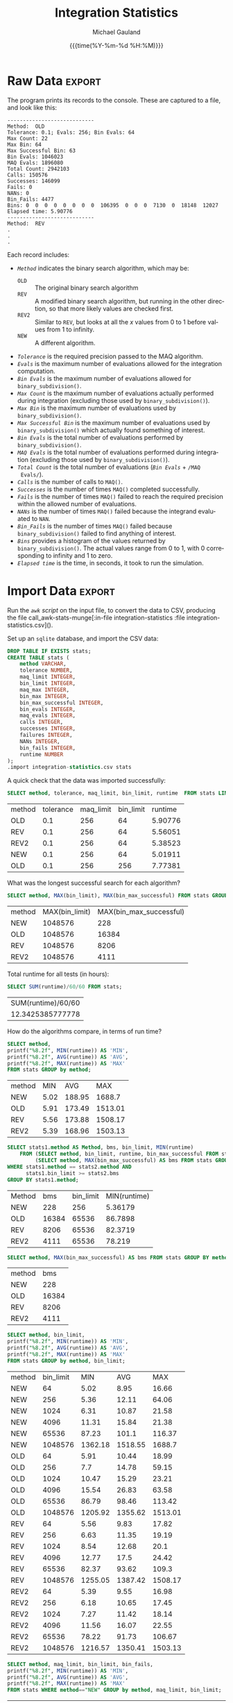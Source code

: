 #+Title:     Integration Statistics
#+AUTHOR:    Michael Gauland
#+EMAIL:     michael.gauland@canterbury.ac.nz
#+DATE:      {{{time(%Y-%m-%d %H:%M)}}}
#+DESCRIPTION: 
#+KEYWORDS:
#+LANGUAGE:  en
#+OPTIONS:   H:6 num:t toc:nil \n:nil @:t ::t |:t ^:{} -:t f:t *:t <:t
#+OPTIONS:   TeX:dvipng LaTeX:dvipng skip:nil d:nil todo:t pri:nil tags:not-in-toc
#+OPTIONS:   timestamp:t email:t
#+OPTIONS:   ':t
#+INFOJS_OPT: view:nil toc:t ltoc:t mouse:underline buttons:0 path:http://orgmode.org/org-info.js
#+EXPORT_SELECT_TAGS: export
#+EXPORT_EXCLUDE_TAGS: noexport
#+LaTeX_CLASS: article
#+LaTeX_CLASS_OPTIONS: [a4paper]
#+LATEX_HEADER: \usepackage{unicode-math}
#+LaTex_header: \usepackage{epstopdf}
#+LATEX_HEADER: \usepackage{register}
#+LATEX_HEADER: \usepackage{bytefield}
#+LATEX_HEADER: \usepackage{parskip}
#+LATEX_HEADER: \usepackage{tabulary}  
#+LATEX_HEADER: \usepackage[section]{placeins}
#+LATEX_HEADER: \usepackage[htt]{hyphenat}
#+LATEX_HEADER: \setlength{\parindent}{0pt}
#+LATEX_HEADER: \lstset{keywordstyle=\color{blue}\bfseries}
#+LATEX_HEADER: \lstset{frame=shadowbox}
#+LATEX_HEADER: \lstset{basicstyle=\ttfamily}
#+LATEX_HEADER: \definecolor{mygray}{gray}{0.8}
#+LATEX_HEADER: \lstset{rulesepcolor=\color{mygray}}
#+LATEX_HEADER: \lstdefinelanguage{sh}{rulecolor=\color{green},rulesepcolor=\color{mygray},frameround=ffff,backgroundcolor=\color{white}}
#+LATEX_HEADER: \lstdefinelanguage{fundamental}{basicstyle=\ttfamily\scriptsize,rulesepcolor=\color{cyan},frameround=tttt,backgroundcolor=\color{white},breaklines=true}
#+LATEX_HEADER: \usepackage{pst-circ}
#+LATEX_HEADER: \usepackage[hang,small,bf]{caption}
#+LATEX_HEADER: \setlength{\captionmargin}{20pt}
#+LINK_UP:   
#+LINK_HOME: 
#+XSLT:
#+STARTUP: overview
#+STARTUP: align
#+STARTUP: noinlineimages
#+PROPERTY: header-args :exports both
#+PROPERTY: header-args:fundamental :eval never :exports code

I've instrumented the integration code to record information about the
calculations is performs, and I've modified ~example2.cpp~ to run report this
information using different values for the integration settings.

I've also provided separate evaluation limits for the 'binary subdivision' and
'MAQ' stages of the calculation.

This document presents the results of that testing.

* Raw Data                                                           :export:
  The program prints its records to the console. These are captured to a file, and look like this:
  #+BEGIN_SRC sh :results output raw :wrap src fundamental :exports results
  head -18 integration-statistics
  echo .
  echo .
  echo .
  #+END_SRC

  #+RESULTS:
  #+BEGIN_src fundamental
  ----------------------------
  Method:  OLD
  Tolerance: 0.1; Evals: 256; Bin Evals: 64
  Max Count: 22
  Max Bin: 64
  Max Successful Bin: 63
  Bin Evals: 1046023
  MAQ Evals: 1896080
  Total Count: 2942103
  Calls: 150576
  Successes: 146099
  Fails: 0
  NANs: 0
  Bin_Fails: 4477
  Bins: 0  0  0  0  0  0  0  0  106395  0  0  0  7130  0  18148  12027  
  Elapsed time: 5.90776
  ----------------------------
  Method:  REV
  .
  .
  .
  #+END_src
  
  Each record includes:
  + /~Method~/ indicates the binary search algorithm, which may be:
    + ~OLD~ :: The original binary search algorithm
    + ~REV~ :: A modified binary search algorithm, but running in the other
         direction, so that more likely values are checked first.
    + ~REV2~ :: Similar to ~REV~, but looks at all the /x/ values from 0
         to 1 before values from 1 to infinity.
    + ~NEW~ :: A different algorithm. 
  + /~Tolerance~/ is the required precision passed to the MAQ algorithm.
  + /~Evals~/ is the maximum number of evaluations allowed for the integration
    computation.
  + /~Bin Evals~/ is the maximum number of evaluations allowed for ~binary_subdivision()~.
  + /~Max Count~/ is the maximum number of evaluations actually performed during
    integration (excluding those used by ~binary_subdivision()~).
  + /~Max Bin~/ is the maximum number of evaluations used by ~binary_subdivision()~.
  + /~Max Successful Bin~/ is the maximum number of evaluations used by
    ~binary_subdivision()~ which actually found something of interest.
  + /~Bin Evals~/ is the total number of evaluations performed by ~binary_subdivision()~.
  + /~MAQ Evals~/ is the total number of evaluations performed during
    integration (excluding those used by ~binary_subdivision()~).
  + /~Total Count~/ is the total number of evaluations (/~Bin Evals~/ + ~/MAQ
    Evals/~).
  + /~Calls~/ is the number of calls to ~MAQ()~.
  + /~Successes~/ is the number of times ~MAQ()~ completed successfully.
  + /~Fails~/ is the number of times ~MAQ()~ failed to reach the required
    precision within the allowed number of evaluations.
  + /~NANs~/ is the number of times ~MAQ()~ failed because the integrand
    evaluated to ~NAN~.
  + /~Bin_Fails~/ is the number of times ~MAQ()~ failed because
    ~binary_subdivision()~ failed to find anything of interest.
  + /~Bins~/ provides a histogram of the values returned by
    ~binary_subdivision()~. The actual values range from 0 to 1, with 0
    corresponding to infinity and 1 to zero.
  + /~Elapsed time~/ is the time, in seconds, it took to run the simulation.

* Import Data                                                        :export:
   Run the [[awk-stats-munge][~awk~ script]] on the input file, to convert the data to CSV, producing the file
   call_awk-stats-munge[:in-file integration-statistics :file integration-statistics.csv]().

   Set up an ~sqlite~ database, and import the CSV data:
   #+BEGIN_SRC sqlite :db integration-statistics.sql
   DROP TABLE IF EXISTS stats;
   CREATE TABLE stats (
       method VARCHAR,
       tolerance NUMBER,
       maq_limit INTEGER,
       bin_limit INTEGER,
       maq_max INTEGER,
       bin_max INTEGER,
       bin_max_successful INTEGER,
       bin_evals INTEGER,
       maq_evals INTEGER,
       calls INTEGER,
       successes INTEGER,
       failures INTEGER,
       NANs INTEGER,
       bin_fails INTEGER,
       runtime NUMBER
   );
   .import integration-statistics.csv stats
   #+END_SRC

   #+RESULTS:

   A quick check that the data was imported successfully:
   #+BEGIN_SRC sqlite :db integration-statistics.sql :header
   SELECT method, tolerance, maq_limit, bin_limit, runtime  FROM stats LIMIT 5;
   #+END_SRC

   #+RESULTS:
   | method | tolerance | maq_limit | bin_limit | runtime |
   | OLD    |       0.1 |       256 |        64 | 5.90776 |
   | REV    |       0.1 |       256 |        64 | 5.56051 |
   | REV2   |       0.1 |       256 |        64 | 5.38523 |
   | NEW    |       0.1 |       256 |        64 | 5.01911 |
   | OLD    |       0.1 |       256 |       256 | 7.77381 |


   What was the longest successful search for each algorithm?
   #+BEGIN_SRC sqlite :db integration-statistics.sql :header
   SELECT method, MAX(bin_limit), MAX(bin_max_successful) FROM stats GROUP BY method;
   #+END_SRC

   #+RESULTS:
   | method | MAX(bin_limit) | MAX(bin_max_successful) |
   | NEW    |        1048576 |                     228 |
   | OLD    |        1048576 |                   16384 |
   | REV    |        1048576 |                    8206 |
   | REV2   |        1048576 |                    4111 |

   Total runtime for all tests (in hours):
   #+BEGIN_SRC sqlite :db integration-statistics.sql :header
     SELECT SUM(runtime)/60/60 FROM stats;
   #+END_SRC

   #+RESULTS:
   | SUM(runtime)/60/60 |
   |   12.3425385777778 |

   How do the algorithms compare, in terms of run time?
   #+BEGIN_SRC sqlite :db integration-statistics.sql :header
     SELECT method, 
   	 printf("%8.2f", MIN(runtime)) AS 'MIN',
   	 printf("%8.2f", AVG(runtime)) AS 'AVG',
   	 printf("%8.2f", MAX(runtime)) AS 'MAX' 
   	 FROM stats GROUP by method;
   #+END_SRC

   #+RESULTS:
   | method |  MIN |    AVG |     MAX |
   | NEW    | 5.02 | 188.95 |  1688.7 |
   | OLD    | 5.91 | 173.49 | 1513.01 |
   | REV    | 5.56 | 173.88 | 1508.17 |
   | REV2   | 5.39 | 168.96 | 1503.13 |

   #+BEGIN_SRC sqlite :db integration-statistics.sql :header
     SELECT stats1.method AS Method, bms, bin_limit, MIN(runtime)
         FROM (SELECT method, bin_limit, runtime, bin_max_successful FROM stats) AS stats1 JOIN
              (SELECT method, MAX(bin_max_successful) AS bms FROM stats GROUP BY method) as stats2
	 WHERE stats1.method == stats2.method AND
	       stats1.bin_limit >= stats2.bms
	 GROUP BY stats1.method;
   #+END_SRC

   #+RESULTS:
   | Method |   bms | bin_limit | MIN(runtime) |
   | NEW    |   228 |       256 |      5.36179 |
   | OLD    | 16384 |     65536 |      86.7898 |
   | REV    |  8206 |     65536 |      82.3719 |
   | REV2   |  4111 |     65536 |       78.219 |

   #+BEGIN_SRC sqlite :db integration-statistics.sql :header
   SELECT method, MAX(bin_max_successful) AS bms FROM stats GROUP BY method;
   #+END_SRC

   #+RESULTS:
   | method |   bms |
   | NEW    |   228 |
   | OLD    | 16384 |
   | REV    |  8206 |
   | REV2   |  4111 |

   #+BEGIN_SRC sqlite :db integration-statistics.sql :header
     SELECT method, bin_limit,
   	 printf("%8.2f", MIN(runtime)) AS 'MIN',
   	 printf("%8.2f", AVG(runtime)) AS 'AVG',
   	 printf("%8.2f", MAX(runtime)) AS 'MAX' 
   	 FROM stats GROUP by method, bin_limit;
   #+END_SRC

   #+RESULTS:
   | method | bin_limit |     MIN |     AVG |     MAX |
   | NEW    |        64 |    5.02 |    8.95 |   16.66 |
   | NEW    |       256 |    5.36 |   12.11 |   64.06 |
   | NEW    |      1024 |    6.31 |   10.87 |   21.58 |
   | NEW    |      4096 |   11.31 |   15.84 |   21.38 |
   | NEW    |     65536 |   87.23 |   101.1 |  116.37 |
   | NEW    |   1048576 | 1362.18 | 1518.55 |  1688.7 |
   | OLD    |        64 |    5.91 |   10.44 |   18.99 |
   | OLD    |       256 |     7.7 |   14.78 |   59.15 |
   | OLD    |      1024 |   10.47 |   15.29 |   23.21 |
   | OLD    |      4096 |   15.54 |   26.83 |   63.58 |
   | OLD    |     65536 |   86.79 |   98.46 |  113.42 |
   | OLD    |   1048576 | 1205.92 | 1355.62 | 1513.01 |
   | REV    |        64 |    5.56 |    9.83 |   17.82 |
   | REV    |       256 |    6.63 |   11.35 |   19.19 |
   | REV    |      1024 |    8.54 |   12.68 |    20.1 |
   | REV    |      4096 |   12.77 |    17.5 |   24.42 |
   | REV    |     65536 |   82.37 |   93.62 |   109.3 |
   | REV    |   1048576 | 1255.05 | 1387.42 | 1508.17 |
   | REV2   |        64 |    5.39 |    9.55 |   16.98 |
   | REV2   |       256 |    6.18 |   10.65 |   17.45 |
   | REV2   |      1024 |    7.27 |   11.42 |   18.14 |
   | REV2   |      4096 |   11.56 |   16.07 |   22.55 |
   | REV2   |     65536 |   78.22 |   91.73 |  106.67 |
   | REV2   |   1048576 | 1216.57 | 1350.41 | 1503.13 |
   
   #+BEGIN_SRC sqlite :db integration-statistics.sql :header
     SELECT method, maq_limit, bin_limit, bin_fails,
   	 printf("%8.2f", MIN(runtime)) AS 'MIN',
   	 printf("%8.2f", AVG(runtime)) AS 'AVG',
   	 printf("%8.2f", MAX(runtime)) AS 'MAX' 
   	 FROM stats WHERE method=="NEW" GROUP by method, maq_limit, bin_limit;
   #+END_SRC

   #+RESULTS:
   | method | maq_limit | bin_limit | bin_fails |     MIN |     AVG |    MAX |
   | NEW    |       256 |        64 |       811 |    5.02 |     8.8 |  15.01 |
   | NEW    |       256 |       256 |       795 |    5.36 |    9.24 |   16.5 |
   | NEW    |      1024 |        64 |       811 |    5.08 |    9.11 |  16.66 |
   | NEW    |      1024 |       256 |       669 |     5.8 |   13.54 |  64.06 |
   | NEW    |      1024 |      1024 |       795 |    6.31 |   10.87 |  21.58 |
   | NEW    |      1024 |      4096 |       795 |   11.31 |   15.84 |  21.38 |
   | NEW    |      1024 |     65536 |       795 |   87.23 |   101.1 | 116.37 |
   | NEW    |      1024 |   1048576 |       795 | 1362.18 | 1518.55 | 1688.7 |

   #+BEGIN_SRC sqlite :db integration-statistics.sql :header
     SELECT count(*), method, tolerance, bin_limit, bin_fails,
   	 printf("%8.2f", MIN(runtime)) AS 'MIN',
   	 printf("%8.2f", AVG(runtime)) AS 'AVG',
   	 printf("%8.2f", MAX(runtime)) AS 'MAX' 
   	 FROM stats WHERE method=="NEW" GROUP by method, tolerance, bin_limit;
   #+END_SRC

   #+RESULTS:
   | count(*) | method | tolerance | bin_limit | bin_fails |     MIN |     AVG |     MAX |
   |        2 | NEW    |     0.001 |        64 |       811 |   15.01 |   15.84 |   16.66 |
   |        3 | NEW    |     0.001 |       256 |       795 |   15.31 |   15.79 |    16.5 |
   |        1 | NEW    |     0.001 |      1024 |       795 |   21.58 |   21.58 |   21.58 |
   |        1 | NEW    |     0.001 |      4096 |       795 |   21.38 |   21.38 |   21.38 |
   |        1 | NEW    |     0.001 |     65536 |       795 |  116.37 |  116.37 |  116.37 |
   |        1 | NEW    |     0.001 |   1048576 |       795 |  1688.7 |  1688.7 |  1688.7 |
   |        2 | NEW    |     0.002 |        64 |       781 |   12.03 |   12.39 |   12.75 |
   |        3 | NEW    |     0.002 |       256 |       767 |   12.19 |   12.35 |   12.55 |
   |        1 | NEW    |     0.002 |      1024 |       767 |   13.46 |   13.46 |   13.46 |
   |        1 | NEW    |     0.002 |      4096 |       767 |   18.35 |   18.35 |   18.35 |
   |        1 | NEW    |     0.002 |     65536 |       767 |  110.05 |  110.05 |  110.05 |
   |        1 | NEW    |     0.002 |   1048576 |       767 | 1607.79 | 1607.79 | 1607.79 |
   |        2 | NEW    |     0.005 |        64 |       759 |    9.23 |    9.41 |    9.58 |
   |        3 | NEW    |     0.005 |       256 |       745 |    9.63 |    9.67 |    9.73 |
   |        1 | NEW    |     0.005 |      1024 |       745 |   10.57 |   10.57 |   10.57 |
   |        1 | NEW    |     0.005 |      4096 |       745 |   15.51 |   15.51 |   15.51 |
   |        1 | NEW    |     0.005 |     65536 |       745 |   103.5 |   103.5 |   103.5 |
   |        1 | NEW    |     0.005 |   1048576 |       745 | 1549.12 | 1549.12 | 1549.12 |
   |        2 | NEW    |      0.01 |        64 |       744 |    7.65 |    7.65 |    7.66 |
   |        3 | NEW    |      0.01 |       256 |       730 |    8.11 |    8.36 |    8.59 |
   |        1 | NEW    |      0.01 |      1024 |       730 |    9.09 |    9.09 |    9.09 |
   |        1 | NEW    |      0.01 |      4096 |       730 |   13.71 |   13.71 |   13.71 |
   |        1 | NEW    |      0.01 |     65536 |       730 |   100.2 |   100.2 |   100.2 |
   |        1 | NEW    |      0.01 |   1048576 |       730 |  1507.4 |  1507.4 |  1507.4 |
   |        2 | NEW    |      0.02 |        64 |       738 |    6.81 |    6.88 |    6.94 |
   |        3 | NEW    |      0.02 |       256 |       724 |    7.18 |    7.19 |    7.21 |
   |        1 | NEW    |      0.02 |      1024 |       724 |    8.23 |    8.23 |    8.23 |
   |        1 | NEW    |      0.02 |      4096 |       724 |   12.72 |   12.72 |   12.72 |
   |        1 | NEW    |      0.02 |     65536 |       724 |   97.85 |   97.85 |   97.85 |
   |        1 | NEW    |      0.02 |   1048576 |       724 | 1489.82 | 1489.82 | 1489.82 |
   |        2 | NEW    |      0.05 |        64 |       715 |    5.45 |    5.46 |    5.47 |
   |        3 | NEW    |      0.05 |       256 |       701 |    5.72 |    5.79 |    5.84 |
   |        1 | NEW    |      0.05 |      1024 |       701 |    6.81 |    6.81 |    6.81 |
   |        1 | NEW    |      0.05 |      4096 |       701 |   11.31 |   11.31 |   11.31 |
   |        1 | NEW    |      0.05 |     65536 |       701 |    92.5 |    92.5 |    92.5 |
   |        1 | NEW    |      0.05 |   1048576 |       701 | 1424.86 | 1424.86 | 1424.86 |
   |        2 | NEW    |       0.1 |        64 |       683 |    5.02 |    5.05 |    5.08 |
   |        3 | NEW    |       0.1 |       256 |       669 |    5.36 |   25.59 |   64.06 |
   |        1 | NEW    |       0.1 |      1024 |       669 |    6.31 |    6.31 |    6.31 |
   |        1 | NEW    |       0.1 |      4096 |       669 |   17.87 |   17.87 |   17.87 |
   |        1 | NEW    |       0.1 |     65536 |       669 |   87.23 |   87.23 |   87.23 |
   |        1 | NEW    |       0.1 |   1048576 |       669 | 1362.18 | 1362.18 | 1362.18 |

   #+BEGIN_SRC sqlite :db integration-statistics.sql :header
   SELECT *
   	 FROM (SELECT * from stats WHERE method='NEW') AS N JOIN
                 (SELECT * from stats WHERE method='OLD') AS O JOIN
                 (SELECT * from stats WHERE method='REV') AS R JOIN
                 (SELECT * from stats WHERE method='REV2') AS R2
             WHERE N.tolerance = O.tolerance AND 
   		N.maq_limit = O.maq_limit AND
   		N.bin_limit = O.bin_limit AND
   		N.tolerance = R.tolerance AND
   		N.maq_limit = R.maq_limit AND
   		N.bin_limit = R.bin_limit AND
   		N.tolerance = R2.tolerance AND
   		N.maq_limit = R2.maq_limit AND
   		N.bin_limit = R2.bin_limit AND
		(N.bin_fails != O.bin_fails OR
		 N.bin_fails != R.bin_fails OR
		 N.bin_fails != R2.bin_fails)
	 LIMIT 5;
   #+END_SRC

   #+RESULTS:
   | method | tolerance | maq_limit | bin_limit | maq_max | bin_max | bin_max_successful | bin_evals | maq_evals |  calls | successes | failures | NANs | bin_fails | runtime | method | tolerance | maq_limit | bin_limit | maq_max | bin_max | bin_max_successful | bin_evals | maq_evals |  calls | successes | failures | NANs | bin_fails | runtime | method | tolerance | maq_limit | bin_limit | maq_max | bin_max | bin_max_successful | bin_evals | maq_evals |  calls | successes | failures | NANs | bin_fails | runtime | method | tolerance | maq_limit | bin_limit | maq_max | bin_max | bin_max_successful | bin_evals | maq_evals |  calls | successes | failures | NANs | bin_fails | runtime |
   | NEW    |       0.1 |       256 |        64 |      22 |      64 |                 62 |    535548 |   1896010 | 150092 |    149409 |        0 |    0 |       683 | 5.01911 | OLD    |       0.1 |       256 |        64 |      22 |      64 |                 63 |   1046023 |   1896080 | 150576 |    146099 |        0 |    0 |      4477 | 5.90776 | REV    |       0.1 |       256 |        64 |      22 |      64 |                 34 |    814071 |   1896082 | 150576 |    146099 |        0 |    0 |      4477 | 5.56051 | REV2   |       0.1 |       256 |        64 |      22 |      64 |                 19 |    714044 |   1896058 | 150576 |    146099 |        0 |    0 |      4477 | 5.38523 |
   | NEW    |       0.1 |       256 |       256 |      22 |     256 |                225 |    667802 |   1896072 | 150092 |    149423 |        0 |    0 |       669 | 5.36179 | OLD    |       0.1 |       256 |       256 |      22 |     256 |                128 |   1773999 |   1887116 | 150256 |    148427 |        0 |    0 |      1829 | 7.77381 | REV    |       0.1 |       256 |       256 |      22 |     256 |                129 |   1267708 |   1887130 | 150256 |    148427 |        0 |    0 |      1829 | 6.62852 | REV2   |       0.1 |       256 |       256 |      22 |     256 |                 66 |   1034001 |   1887088 | 150256 |    148427 |        0 |    0 |      1829 | 6.17681 |
   | NEW    |       0.1 |      1024 |        64 |      22 |      64 |                 62 |    536404 |   1896032 | 150092 |    149409 |        0 |    0 |       683 | 5.07561 | OLD    |       0.1 |      1024 |        64 |      22 |      64 |                 63 |   1056183 |   1896110 | 150576 |    146099 |        0 |    0 |      4477 | 6.12659 | REV    |       0.1 |      1024 |        64 |      22 |      64 |                 34 |    815337 |   1896084 | 150576 |    146099 |        0 |    0 |      4477 |  5.7254 | REV2   |       0.1 |      1024 |        64 |      22 |      64 |                 19 |    714336 |   1896090 | 150576 |    146099 |        0 |    0 |      4477 | 5.40639 |
   | NEW    |       0.1 |      1024 |       256 |      22 |     256 |                225 |    667271 |   1896084 | 150092 |    149423 |        0 |    0 |       669 | 7.35473 | OLD    |       0.1 |      1024 |       256 |      22 |     256 |                128 |   1774271 |   1887056 | 150256 |    148427 |        0 |    0 |      1829 | 8.62532 | REV    |       0.1 |      1024 |       256 |      22 |     256 |                129 |   1267147 |   1887106 | 150256 |    148427 |        0 |    0 |      1829 | 8.06835 | REV2   |       0.1 |      1024 |       256 |      22 |     256 |                 66 |   1033700 |   1887104 | 150256 |    148427 |        0 |    0 |      1829 | 6.71785 |
   | NEW    |       0.1 |      1024 |       256 |      22 |     256 |                225 |    667271 |   1896084 | 150092 |    149423 |        0 |    0 |       669 | 7.35473 | OLD    |       0.1 |      1024 |       256 |      22 |     256 |                128 |   1774271 |   1887056 | 150256 |    148427 |        0 |    0 |      1829 | 8.62532 | REV    |       0.1 |      1024 |       256 |      22 |     256 |                129 |   1267147 |   1887106 | 150256 |    148427 |        0 |    0 |      1829 | 8.06835 | REV2   |       0.1 |      1024 |       256 |      22 |     256 |                 66 |   1033893 |   1887116 | 150256 |    148427 |        0 |    0 |      1829 | 7.62606 |


   Compare the number times the binary search failed to find anything for each algorithm:
   #+NAME: failure_table
   #+BEGIN_SRC sqlite :db integration-statistics.sql :header :exports code
   SELECT N.tolerance AS 'TOL', N.maq_limit AS 'MAQ', N.bin_limit AS 'BIN', N.bin_fails AS 'New', O.bin_fails AS 'Old', R.bin_fails AS 'Rev', R2.bin_fails AS 'Rev2'
   	 FROM (SELECT * from stats WHERE method='NEW') AS N JOIN
                 (SELECT * from stats WHERE method='OLD') AS O JOIN
                 (SELECT * from stats WHERE method='REV') AS R JOIN
                 (SELECT * from stats WHERE method='REV2') AS R2
             WHERE N.tolerance = O.tolerance AND 
   		N.maq_limit = O.maq_limit AND
   		N.bin_limit = O.bin_limit AND
   		N.tolerance = R.tolerance AND
   		N.maq_limit = R.maq_limit AND
   		N.bin_limit = R.bin_limit AND
   		N.tolerance = R2.tolerance AND
   		N.maq_limit = R2.maq_limit AND
   		N.bin_limit = R2.bin_limit
		ORDER BY N.bin_limit DESC;
	    
   #+END_SRC

   #+RESULTS: failure_table
   |   TOL |  MAQ |     BIN | New |  Old |  Rev | Rev2 |
   | 0.001 | 1024 | 1048576 | 795 |  795 |  795 |  795 |
   | 0.002 | 1024 | 1048576 | 767 |  767 |  767 |  767 |
   | 0.005 | 1024 | 1048576 | 745 |  745 |  745 |  745 |
   |  0.01 | 1024 | 1048576 | 730 |  730 |  730 |  730 |
   |  0.02 | 1024 | 1048576 | 724 |  724 |  724 |  724 |
   |  0.05 | 1024 | 1048576 | 701 |  701 |  701 |  701 |
   |   0.1 | 1024 | 1048576 | 669 |  669 |  669 |  669 |
   | 0.001 | 1024 |   65536 | 795 |  795 |  795 |  795 |
   | 0.002 | 1024 |   65536 | 767 |  767 |  767 |  767 |
   | 0.005 | 1024 |   65536 | 745 |  745 |  745 |  745 |
   |  0.01 | 1024 |   65536 | 730 |  730 |  730 |  730 |
   |  0.02 | 1024 |   65536 | 724 |  724 |  724 |  724 |
   |  0.05 | 1024 |   65536 | 701 |  701 |  701 |  701 |
   |   0.1 | 1024 |   65536 | 669 |  669 |  669 |  669 |
   | 0.001 | 1024 |    4096 | 795 |  832 |  832 |  832 |
   | 0.002 | 1024 |    4096 | 767 |  801 |  801 |  801 |
   | 0.005 | 1024 |    4096 | 745 |  771 |  771 |  771 |
   |  0.01 | 1024 |    4096 | 730 |  751 |  751 |  751 |
   |  0.02 | 1024 |    4096 | 724 |  738 |  738 |  738 |
   |  0.05 | 1024 |    4096 | 701 |  714 |  714 |  714 |
   |   0.1 | 1024 |    4096 | 669 |  680 |  680 |  680 |
   | 0.001 | 1024 |    1024 | 795 | 1099 | 1099 | 1099 |
   | 0.002 | 1024 |    1024 | 767 | 1042 | 1042 | 1042 |
   | 0.005 | 1024 |    1024 | 745 |  985 |  985 |  985 |
   |  0.01 | 1024 |    1024 | 730 |  942 |  942 |  942 |
   |  0.02 | 1024 |    1024 | 724 |  925 |  925 |  925 |
   |  0.05 | 1024 |    1024 | 701 |  888 |  888 |  888 |
   |   0.1 | 1024 |    1024 | 669 |  845 |  845 |  845 |
   | 0.001 |  256 |     256 | 795 | 2717 | 2717 | 2717 |
   | 0.001 | 1024 |     256 | 795 | 2717 | 2717 | 2717 |
   | 0.001 | 1024 |     256 | 795 | 2717 | 2717 | 2717 |
   | 0.001 | 1024 |     256 | 795 | 2717 | 2717 | 2717 |
   | 0.001 | 1024 |     256 | 795 | 2717 | 2717 | 2717 |
   | 0.001 | 1024 |     256 | 795 | 2717 | 2717 | 2717 |
   | 0.001 | 1024 |     256 | 795 | 2717 | 2717 | 2717 |
   | 0.001 | 1024 |     256 | 795 | 2717 | 2717 | 2717 |
   | 0.001 | 1024 |     256 | 795 | 2717 | 2717 | 2717 |
   | 0.001 | 1024 |     256 | 795 | 2717 | 2717 | 2717 |
   | 0.001 | 1024 |     256 | 795 | 2717 | 2717 | 2717 |
   | 0.001 | 1024 |     256 | 795 | 2717 | 2717 | 2717 |
   | 0.001 | 1024 |     256 | 795 | 2717 | 2717 | 2717 |
   | 0.001 | 1024 |     256 | 795 | 2717 | 2717 | 2717 |
   | 0.001 | 1024 |     256 | 795 | 2717 | 2717 | 2717 |
   | 0.001 | 1024 |     256 | 795 | 2717 | 2717 | 2717 |
   | 0.001 | 1024 |     256 | 795 | 2717 | 2717 | 2717 |
   | 0.002 |  256 |     256 | 767 | 2551 | 2551 | 2551 |
   | 0.002 | 1024 |     256 | 767 | 2551 | 2551 | 2551 |
   | 0.002 | 1024 |     256 | 767 | 2551 | 2551 | 2551 |
   | 0.002 | 1024 |     256 | 767 | 2551 | 2551 | 2551 |
   | 0.002 | 1024 |     256 | 767 | 2551 | 2551 | 2551 |
   | 0.002 | 1024 |     256 | 767 | 2551 | 2551 | 2551 |
   | 0.002 | 1024 |     256 | 767 | 2551 | 2551 | 2551 |
   | 0.002 | 1024 |     256 | 767 | 2551 | 2551 | 2551 |
   | 0.002 | 1024 |     256 | 767 | 2551 | 2551 | 2551 |
   | 0.002 | 1024 |     256 | 767 | 2551 | 2551 | 2551 |
   | 0.002 | 1024 |     256 | 767 | 2551 | 2551 | 2551 |
   | 0.002 | 1024 |     256 | 767 | 2551 | 2551 | 2551 |
   | 0.002 | 1024 |     256 | 767 | 2551 | 2551 | 2551 |
   | 0.002 | 1024 |     256 | 767 | 2551 | 2551 | 2551 |
   | 0.002 | 1024 |     256 | 767 | 2551 | 2551 | 2551 |
   | 0.002 | 1024 |     256 | 767 | 2551 | 2551 | 2551 |
   | 0.002 | 1024 |     256 | 767 | 2551 | 2551 | 2551 |
   | 0.005 |  256 |     256 | 745 | 2355 | 2355 | 2355 |
   | 0.005 | 1024 |     256 | 745 | 2355 | 2355 | 2355 |
   | 0.005 | 1024 |     256 | 745 | 2355 | 2355 | 2355 |
   | 0.005 | 1024 |     256 | 745 | 2355 | 2355 | 2355 |
   | 0.005 | 1024 |     256 | 745 | 2355 | 2355 | 2355 |
   | 0.005 | 1024 |     256 | 745 | 2355 | 2355 | 2355 |
   | 0.005 | 1024 |     256 | 745 | 2355 | 2355 | 2355 |
   | 0.005 | 1024 |     256 | 745 | 2355 | 2355 | 2355 |
   | 0.005 | 1024 |     256 | 745 | 2355 | 2355 | 2355 |
   | 0.005 | 1024 |     256 | 745 | 2355 | 2355 | 2355 |
   | 0.005 | 1024 |     256 | 745 | 2355 | 2355 | 2355 |
   | 0.005 | 1024 |     256 | 745 | 2355 | 2355 | 2355 |
   | 0.005 | 1024 |     256 | 745 | 2355 | 2355 | 2355 |
   | 0.005 | 1024 |     256 | 745 | 2355 | 2355 | 2355 |
   | 0.005 | 1024 |     256 | 745 | 2355 | 2355 | 2355 |
   | 0.005 | 1024 |     256 | 745 | 2355 | 2355 | 2355 |
   | 0.005 | 1024 |     256 | 745 | 2355 | 2355 | 2355 |
   |  0.01 |  256 |     256 | 730 | 2239 | 2239 | 2239 |
   |  0.01 | 1024 |     256 | 730 | 2239 | 2239 | 2239 |
   |  0.01 | 1024 |     256 | 730 | 2239 | 2239 | 2239 |
   |  0.01 | 1024 |     256 | 730 | 2239 | 2239 | 2239 |
   |  0.01 | 1024 |     256 | 730 | 2239 | 2239 | 2239 |
   |  0.01 | 1024 |     256 | 730 | 2239 | 2239 | 2239 |
   |  0.01 | 1024 |     256 | 730 | 2239 | 2239 | 2239 |
   |  0.01 | 1024 |     256 | 730 | 2239 | 2239 | 2239 |
   |  0.01 | 1024 |     256 | 730 | 2239 | 2239 | 2239 |
   |  0.01 | 1024 |     256 | 730 | 2239 | 2239 | 2239 |
   |  0.01 | 1024 |     256 | 730 | 2239 | 2239 | 2239 |
   |  0.01 | 1024 |     256 | 730 | 2239 | 2239 | 2239 |
   |  0.01 | 1024 |     256 | 730 | 2239 | 2239 | 2239 |
   |  0.01 | 1024 |     256 | 730 | 2239 | 2239 | 2239 |
   |  0.01 | 1024 |     256 | 730 | 2239 | 2239 | 2239 |
   |  0.01 | 1024 |     256 | 730 | 2239 | 2239 | 2239 |
   |  0.01 | 1024 |     256 | 730 | 2239 | 2239 | 2239 |
   |  0.02 |  256 |     256 | 724 | 2126 | 2126 | 2126 |
   |  0.02 | 1024 |     256 | 724 | 2126 | 2126 | 2126 |
   |  0.02 | 1024 |     256 | 724 | 2126 | 2126 | 2126 |
   |  0.02 | 1024 |     256 | 724 | 2126 | 2126 | 2126 |
   |  0.02 | 1024 |     256 | 724 | 2126 | 2126 | 2126 |
   |  0.02 | 1024 |     256 | 724 | 2126 | 2126 | 2126 |
   |  0.02 | 1024 |     256 | 724 | 2126 | 2126 | 2126 |
   |  0.02 | 1024 |     256 | 724 | 2126 | 2126 | 2126 |
   |  0.02 | 1024 |     256 | 724 | 2126 | 2126 | 2126 |
   |  0.02 | 1024 |     256 | 724 | 2126 | 2126 | 2126 |
   |  0.02 | 1024 |     256 | 724 | 2126 | 2126 | 2126 |
   |  0.02 | 1024 |     256 | 724 | 2126 | 2126 | 2126 |
   |  0.02 | 1024 |     256 | 724 | 2126 | 2126 | 2126 |
   |  0.02 | 1024 |     256 | 724 | 2126 | 2126 | 2126 |
   |  0.02 | 1024 |     256 | 724 | 2126 | 2126 | 2126 |
   |  0.02 | 1024 |     256 | 724 | 2126 | 2126 | 2126 |
   |  0.02 | 1024 |     256 | 724 | 2126 | 2126 | 2126 |
   |  0.05 |  256 |     256 | 701 | 1958 | 1958 | 1958 |
   |  0.05 | 1024 |     256 | 701 | 1958 | 1958 | 1958 |
   |  0.05 | 1024 |     256 | 701 | 1958 | 1958 | 1958 |
   |  0.05 | 1024 |     256 | 701 | 1958 | 1958 | 1958 |
   |  0.05 | 1024 |     256 | 701 | 1958 | 1958 | 1958 |
   |  0.05 | 1024 |     256 | 701 | 1958 | 1958 | 1958 |
   |  0.05 | 1024 |     256 | 701 | 1958 | 1958 | 1958 |
   |  0.05 | 1024 |     256 | 701 | 1958 | 1958 | 1958 |
   |  0.05 | 1024 |     256 | 701 | 1958 | 1958 | 1958 |
   |  0.05 | 1024 |     256 | 701 | 1958 | 1958 | 1958 |
   |  0.05 | 1024 |     256 | 701 | 1958 | 1958 | 1958 |
   |  0.05 | 1024 |     256 | 701 | 1958 | 1958 | 1958 |
   |  0.05 | 1024 |     256 | 701 | 1958 | 1958 | 1958 |
   |  0.05 | 1024 |     256 | 701 | 1958 | 1958 | 1958 |
   |  0.05 | 1024 |     256 | 701 | 1958 | 1958 | 1958 |
   |  0.05 | 1024 |     256 | 701 | 1958 | 1958 | 1958 |
   |  0.05 | 1024 |     256 | 701 | 1958 | 1958 | 1958 |
   |   0.1 |  256 |     256 | 669 | 1829 | 1829 | 1829 |
   |   0.1 | 1024 |     256 | 669 | 1829 | 1829 | 1829 |
   |   0.1 | 1024 |     256 | 669 | 1829 | 1829 | 1829 |
   |   0.1 | 1024 |     256 | 669 | 1829 | 1829 | 1829 |
   |   0.1 | 1024 |     256 | 669 | 1829 | 1829 | 1829 |
   |   0.1 | 1024 |     256 | 669 | 1829 | 1829 | 1829 |
   |   0.1 | 1024 |     256 | 669 | 1829 | 1829 | 1829 |
   |   0.1 | 1024 |     256 | 669 | 1829 | 1829 | 1829 |
   |   0.1 | 1024 |     256 | 669 | 1829 | 1829 | 1829 |
   |   0.1 | 1024 |     256 | 669 | 1829 | 1829 | 1829 |
   |   0.1 | 1024 |     256 | 669 | 1829 | 1829 | 1829 |
   |   0.1 | 1024 |     256 | 669 | 1829 | 1829 | 1829 |
   |   0.1 | 1024 |     256 | 669 | 1829 | 1829 | 1829 |
   |   0.1 | 1024 |     256 | 669 | 1829 | 1829 | 1829 |
   |   0.1 | 1024 |     256 | 669 | 1829 | 1829 | 1829 |
   |   0.1 | 1024 |     256 | 669 | 1829 | 1829 | 1829 |
   |   0.1 | 1024 |     256 | 669 | 1829 | 1829 | 1829 |
   | 0.001 |  256 |      64 | 811 | 8951 | 8951 | 8951 |
   | 0.001 | 1024 |      64 | 811 | 8951 | 8951 | 8951 |
   | 0.002 |  256 |      64 | 781 | 7765 | 7765 | 7765 |
   | 0.002 | 1024 |      64 | 781 | 7765 | 7765 | 7765 |
   | 0.005 |  256 |      64 | 759 | 6357 | 6357 | 6357 |
   | 0.005 | 1024 |      64 | 759 | 6357 | 6357 | 6357 |
   |  0.01 |  256 |      64 | 744 | 5824 | 5824 | 5824 |
   |  0.01 | 1024 |      64 | 744 | 5824 | 5824 | 5824 |
   |  0.02 |  256 |      64 | 738 | 5318 | 5318 | 5318 |
   |  0.02 | 1024 |      64 | 738 | 5318 | 5318 | 5318 |
   |  0.05 |  256 |      64 | 715 | 4826 | 4826 | 4826 |
   |  0.05 | 1024 |      64 | 715 | 4826 | 4826 | 4826 |
   |   0.1 |  256 |      64 | 683 | 4477 | 4477 | 4477 |
   |   0.1 | 1024 |      64 | 683 | 4477 | 4477 | 4477 |

   Plot the data, introducing a slight offset for clarity:
   #+HEADER: :exports none :results none
   #+HEADER: :colnames y
   #+HEADER: :var data=failure_table
   #+BEGIN_SRC R :session integration-stats
   #+END_SRC


   #+HEADER: :results graphics :exports both
   #+HEADER: :file (org-babel-temp-file "./figure-" ".pdf")
   #+BEGIN_SRC R :session integration-stats
     palette(rainbow(4))
     plot(data$New ~ data$TOL, col=1,
          ylim=c(0, max(data$New, data$Old, data$Rev, data$Rev2)),
          main='Binary Search Failures',
          ylab="Failures",
          xlab="Tolerance")
     points(data$Old ~ data$TOL, col=2)
     points(data$Rev + 100 ~ data$TOL, col=3)
     points(data$Rev2 + 200 ~ data$TOL, col=4)
     legend('right', legend=c("New", "Old", "Rev", "Rev2"), fill=palette())
   #+END_SRC

   #+RESULTS:
   [[file:/tmp/babel-11969LLf/figure-11969ynO.pdf]]

   #+NAME: bin_max_table
   #+BEGIN_SRC sqlite :db integration-statistics.sql :header :exports code
     SELECT N.tolerance AS 'TOL', N.maq_limit AS 'MAQ', N.bin_limit AS 'BIN',
             N.bin_max_successful AS 'New', 
   	  O.bin_max_successful AS 'Old',
             R.bin_max_successful AS 'Rev',
   	  R2.bin_max_successful AS 'Rev2'
   	FROM (SELECT * from stats WHERE method='NEW') AS N JOIN
   		(SELECT * from stats WHERE method='OLD') AS O JOIN
   		(SELECT * from stats WHERE method='REV') AS R JOIN
   		(SELECT * from stats WHERE method='REV2') AS R2
               WHERE N.tolerance = O.tolerance AND 
      	       N.maq_limit = O.maq_limit AND
      	       N.bin_limit = O.bin_limit AND
      	       N.tolerance = R.tolerance AND
      	       N.maq_limit = R.maq_limit AND
      	       N.bin_limit = R.bin_limit AND
      	       N.tolerance = R2.tolerance AND
      	       N.maq_limit = R2.maq_limit AND
      	       N.bin_limit = R2.bin_limit
   	       ORDER BY N.bin_limit DESC;
   #+END_SRC


   #+HEADER: :exports none :results none
   #+HEADER: :colnames y
   #+HEADER: :var data=bin_max_table
   #+BEGIN_SRC R :session integration-stats
   #+END_SRC


   Plot the data, introducing a slight offset for clarity:
   #+HEADER: :results graphics :exports both
   #+HEADER: :file (org-babel-temp-file "./figure-" ".pdf")
   #+BEGIN_SRC R :session integration-stats
   palette(rainbow(4))
   plot(data$New ~ data$TOL, col=1,
       ylim=c(0, max(data$New, data$Old, data$R, data$R2)),
       main="Longest Successful Binary Search",
       ylab="N", xlab="Tolerance")
   points(data$Old ~ data$TOL, col=2)
   points(data$Rev ~ data$TOL, col=3)
   points(data$Rev2 ~ data$TOL, col=4)
   legend('right', legend=c("New", "Old", "Rev", "Rev2"), fill=palette())
   #+END_SRC

   #+RESULTS:
   [[file:/tmp/babel-11969LLf/figure-11969YMO.pdf]]

   Plot the data, introducing a slight offset for clarity:
   #+HEADER: :results graphics :exports both
   #+HEADER: :file (org-babel-temp-file "./figure-" ".pdf")
   #+BEGIN_SRC R :session integration-stats
   palette(rainbow(4))
   plot(data$New ~ data$BIN, col=1, log='x',
       ylim=c(0, max(data$New, data$Old, data$R, data$R2)),
       main="Longest Successful Binary Search",
       ylab="N", xlab="Tolerance")
   points(data$Old ~ data$BIN, col=2)
   points(data$Rev ~ data$BIN, col=3)
   points(data$Rev2 ~ data$BIN, col=4)
   legend('right', legend=c("New", "Old", "Rev", "Rev2"), fill=palette())
   #+END_SRC

   #+RESULTS:
   [[file:/tmp/babel-11969LLf/figure-11969N9h.pdf]]

   #+BEGIN_SRC sqlite :db integration-statistics.sql :header
   SELECT *
   	 FROM (SELECT * from stats WHERE method='NEW') AS N JOIN
                 (SELECT * from stats WHERE method='OLD') AS O JOIN
                 (SELECT * from stats WHERE method='REV') AS R JOIN
                 (SELECT * from stats WHERE method='REV2') AS R2
             WHERE N.tolerance = O.tolerance AND 
   		N.maq_limit = O.maq_limit AND
   		N.bin_limit = O.bin_limit AND
   		N.tolerance = R.tolerance AND
   		N.maq_limit = R.maq_limit AND
   		N.bin_limit = R.bin_limit AND
   		N.tolerance = R2.tolerance AND
   		N.maq_limit = R2.maq_limit AND
   		N.bin_limit = R2.bin_limit AND
		(N.bin_fails = O.bin_fails AND
		 N.bin_fails = R.bin_fails AND
		 N.bin_fails = R2.bin_fails);
	    
   #+END_SRC

   #+RESULTS:

   #+BEGIN_SRC sqlite :db integration-statistics.sql :header
   SELECT N.method, O.method, R.method, R2.method, N.tolerance, N.maq_limit, N.bin_limit, N.bin_fails, N.runtime, O.runtime, R.runtime, R2.runtime
   	 FROM (SELECT * from stats WHERE method='NEW') AS N JOIN
                 (SELECT * from stats WHERE method='OLD') AS O JOIN
                 (SELECT * from stats WHERE method='REV') AS R JOIN
                 (SELECT * from stats WHERE method='REV2') AS R2
             WHERE N.tolerance = O.tolerance AND 
   		N.maq_limit = O.maq_limit AND
   		N.bin_limit = O.bin_limit AND
   		N.tolerance = R.tolerance AND
   		N.maq_limit = R.maq_limit AND
   		N.bin_limit = R.bin_limit AND
   		N.tolerance = R2.tolerance AND
   		N.maq_limit = R2.maq_limit AND
   		N.bin_limit = R2.bin_limit AND
		N.bin_limit = 1024;
	    
   #+END_SRC

   #+RESULTS:
   | N.method | O.method | R.method | R2.method | N.tolerance | N.maq_limit | N.bin_limit | N.bin_fails | N.runtime | O.runtime | R.runtime | R2.runtime |
   | NEW      | OLD      | REV      | REV2      |         0.1 |        1024 |        1024 |         669 |   6.31473 |   11.2217 |   8.54228 |    7.26711 |
   | NEW      | OLD      | REV      | REV2      |        0.05 |        1024 |        1024 |         701 |    6.8113 |   10.4681 |   8.61396 |    7.71936 |
   | NEW      | OLD      | REV      | REV2      |        0.02 |        1024 |        1024 |         724 |     8.231 |   12.8051 |   10.1984 |    9.44611 |
   | NEW      | OLD      | REV      | REV2      |        0.01 |        1024 |        1024 |         730 |   9.09042 |   13.7719 |    11.225 |    10.2286 |
   | NEW      | OLD      | REV      | REV2      |       0.005 |        1024 |        1024 |         745 |   10.5662 |   15.8613 |   13.2137 |    11.9608 |
   | NEW      | OLD      | REV      | REV2      |       0.002 |        1024 |        1024 |         767 |    13.464 |   19.7179 |   16.8393 |    15.1881 |
   | NEW      | OLD      | REV      | REV2      |       0.001 |        1024 |        1024 |         795 |   21.5808 |   23.2054 |   20.1008 |    18.1386 |

   #+BEGIN_SRC sqlite :db integration-statistics.sql :header
   SELECT N.tolerance, N.maq_limit, N.bin_limit, N.bin_fails, O.bin_fails, R.bin_fails, R2.bin_fails,
         N.runtime, O.runtime, R.runtime, R2.runtime
   	 FROM (SELECT * from stats WHERE method='NEW') AS N JOIN
                 (SELECT * from stats WHERE method='OLD') AS O JOIN
                 (SELECT * from stats WHERE method='REV') AS R JOIN
                 (SELECT * from stats WHERE method='REV2') AS R2
             WHERE N.tolerance = O.tolerance AND 
   		N.maq_limit = O.maq_limit AND
   		N.bin_limit = O.bin_limit AND
   		N.tolerance = R.tolerance AND
   		N.maq_limit = R.maq_limit AND
   		N.bin_limit = R.bin_limit AND
   		N.tolerance = R2.tolerance AND
   		N.maq_limit = R2.maq_limit AND
   		N.bin_limit = R2.bin_limit AND
		(N.bin_fails != O.bin_fails OR
		 N.bin_fails != R.bin_fails OR
		 N.bin_fails != R2.bin_fails);
	    
   #+END_SRC

   #+RESULTS:
   | N.tolerance | N.maq_limit | N.bin_limit | N.bin_fails | O.bin_fails | R.bin_fails | R2.bin_fails | N.runtime | O.runtime | R.runtime | R2.runtime |
   |         0.1 |         256 |          64 |         683 |        4477 |        4477 |         4477 |   5.11614 |   6.47702 |   5.68301 |    5.48814 |
   |         0.1 |         256 |         256 |         669 |        1829 |        1829 |         1829 |     5.726 |   7.89127 |   7.64633 |    7.82507 |
   |         0.1 |         256 |        1024 |         669 |         845 |         845 |          845 |   7.14197 |   11.1712 |   8.45365 |    7.64078 |
   |         0.1 |         256 |        4096 |         669 |         680 |         680 |          680 |   20.0397 |   15.6615 |   12.2313 |    19.2082 |
   |         0.1 |        1024 |          64 |         683 |        4477 |        4477 |         4477 |   7.48911 |   6.95764 |   7.08569 |    11.9302 |
   |         0.1 |        1024 |         256 |         669 |        1829 |        1829 |         1829 |   7.50599 |   11.5736 |   9.54195 |    6.34004 |
   |         0.1 |        1024 |        1024 |         669 |         845 |         845 |          845 |   8.49651 |   11.9723 |   9.80748 |    7.40965 |
   |         0.1 |        1024 |        4096 |         669 |         680 |         680 |          680 |   10.5166 |   14.0123 |   11.9424 |    12.6224 |
   |        0.05 |         256 |          64 |         715 |        4826 |        4826 |         4826 |   5.64575 |   6.53246 |   8.39461 |    7.82968 |
   |        0.05 |         256 |         256 |         701 |        1958 |        1958 |         1958 |    10.725 |   8.72075 |   9.27255 |    11.5949 |
   |        0.05 |         256 |        1024 |         701 |         888 |         888 |          888 |   7.55304 |   15.5542 |   10.7703 |    8.19502 |
   |        0.05 |         256 |        4096 |         701 |         714 |         714 |          714 |   11.4594 |      24.6 |   38.1405 |    13.2481 |
   |        0.05 |        1024 |          64 |         715 |        4826 |        4826 |         4826 |   5.78693 |   7.78722 |   6.68344 |    6.44781 |
   |        0.05 |        1024 |         256 |         701 |        1958 |        1958 |         1958 |   6.41195 |   8.95788 |   8.60109 |     15.521 |
   |        0.05 |        1024 |        1024 |         701 |         888 |         888 |          888 |   6.97563 |   11.4311 |   9.16303 |    7.97365 |
   |        0.05 |        1024 |        4096 |         701 |         714 |         714 |          714 |   19.6537 |   16.2702 |   18.2163 |    19.5461 |
   |        0.02 |         256 |          64 |         738 |        5318 |        5318 |         5318 |   7.50303 |   8.07385 |   7.52522 |    7.97918 |
   |        0.02 |         256 |         256 |         724 |        2126 |        2126 |         2126 |   36.4596 |   10.9905 |    9.0823 |    9.30467 |
   |        0.02 |         256 |        1024 |         724 |         925 |         925 |          925 |   8.52764 |   19.5052 |   10.4964 |    9.45099 |
   |        0.02 |         256 |        4096 |         724 |         738 |         738 |          738 |   13.9062 |   17.0501 |   15.3151 |    21.2024 |
   |        0.02 |        1024 |          64 |         738 |        5318 |        5318 |         5318 |   6.99556 |   8.61442 |   7.54956 |    7.27708 |
   |        0.02 |        1024 |         256 |         724 |        2126 |        2126 |         2126 |   7.27281 |   10.4641 |   9.03839 |    8.59909 |
   |        0.02 |        1024 |        1024 |         724 |         925 |         925 |          925 |   8.30653 |   12.4641 |   10.3895 |    9.65285 |
   |        0.02 |        1024 |        4096 |         724 |         738 |         738 |          738 |   13.5197 |   25.4484 |   37.6546 |    14.9029 |
   |        0.01 |         256 |          64 |         744 |        5824 |        5824 |         5824 |   7.90348 |   9.40702 |   8.71183 |    8.73197 |
   |        0.01 |         256 |         256 |         730 |        2239 |        2239 |         2239 |   8.04601 |   11.8671 |   10.1742 |    9.54228 |
   |        0.01 |         256 |        1024 |         730 |         942 |         942 |          942 |    9.2005 |   13.9492 |   11.9157 |    10.3482 |
   |        0.01 |         256 |        4096 |         730 |         751 |         751 |          751 |   14.2679 |   18.3911 |   15.8769 |    14.8345 |
   |        0.01 |        1024 |          64 |         744 |        5824 |        5824 |         5824 |   8.11418 |   9.24823 |   8.79663 |    8.47195 |
   |        0.01 |        1024 |         256 |         730 |        2239 |        2239 |         2239 |   8.07086 |   12.9155 |   9.96587 |    9.51216 |
   |        0.01 |        1024 |        1024 |         730 |         942 |         942 |          942 |   22.4798 |   14.3336 |   14.5776 |    24.4794 |
   |        0.01 |        1024 |        4096 |         730 |         751 |         751 |          751 |    14.102 |   19.8634 |   15.9234 |    15.0267 |
   |       0.005 |         256 |          64 |         759 |        6357 |        6357 |         6357 |   10.6063 |   10.9979 |   10.4724 |    12.4039 |
   |       0.005 |         256 |         256 |         745 |        2355 |        2355 |         2355 |   16.4563 |   14.4409 |   11.8197 |    45.2843 |
   |       0.005 |         256 |        1024 |         745 |         985 |         985 |          985 |   11.2895 |   16.0303 |     15.09 |    14.2188 |
   |       0.005 |         256 |        4096 |         745 |         771 |         771 |          771 |   15.3295 |    20.981 |   17.8447 |    16.2159 |
   |       0.005 |        1024 |          64 |         759 |        6357 |        6357 |         6357 |   9.60595 |   10.8926 |   10.1524 |    10.0768 |
   |       0.005 |        1024 |         256 |         745 |        2355 |        2355 |         2355 |   9.75321 |   13.8068 |   11.7775 |    10.8833 |
   |       0.005 |        1024 |        1024 |         745 |         985 |         985 |          985 |   10.9231 |   16.5269 |   14.1295 |    12.6826 |
   |       0.005 |        1024 |        4096 |         745 |         771 |         771 |          771 |   15.5352 |   21.1306 |   18.1116 |    16.7957 |
   |       0.002 |         256 |          64 |         781 |        7765 |        7765 |         7765 |   12.0033 |   14.0635 |   19.0048 |    13.1106 |
   |       0.002 |         256 |         256 |         767 |        2551 |        2551 |         2551 |   12.3225 |   17.1145 |   15.2661 |    13.7319 |
   |       0.002 |         256 |        1024 |         767 |        1042 |        1042 |         1042 |   14.5037 |   19.3075 |   16.3759 |    15.6773 |
   |       0.002 |         256 |        4096 |         767 |         801 |         801 |          801 |   25.8957 |   24.7664 |   21.6087 |    19.3251 |
   |       0.002 |        1024 |          64 |         781 |        7765 |        7765 |         7765 |   21.9448 |   21.0238 |   16.1153 |    14.9224 |
   |       0.002 |        1024 |         256 |         767 |        2551 |        2551 |         2551 |   17.5348 |   20.8119 |   17.9842 |    32.4508 |
   |       0.002 |        1024 |        1024 |         767 |        1042 |        1042 |         1042 |   13.4952 |   28.0557 |   17.8277 |    15.6325 |
   |       0.002 |        1024 |        4096 |         767 |         801 |         801 |          801 |   20.7729 |   25.4982 |   21.2804 |    33.0377 |
   |       0.001 |         256 |          64 |         811 |        8951 |        8951 |         8951 |      15.4 |   17.7124 |   16.6465 |    16.3003 |
   |       0.001 |         256 |         256 |         795 |        2717 |        2717 |         2717 |   15.4639 |   20.9099 |   18.2318 |    17.5634 |
   |       0.001 |         256 |        1024 |         795 |        1099 |        1099 |         1099 |   36.0082 |   23.4366 |   19.7919 |    31.4011 |
   |       0.001 |         256 |        4096 |         795 |         832 |         832 |          832 |   21.5034 |   62.9156 |   33.1903 |    23.8052 |
   |       0.001 |        1024 |          64 |         811 |        8951 |        8951 |         8951 |   17.8182 |   17.6901 |   16.7114 |    16.9237 |
   |       0.001 |        1024 |         256 |         795 |        2717 |        2717 |         2717 |   15.8056 |   21.0017 |   18.3226 |    17.2254 |
   |       0.001 |        1024 |        1024 |         795 |        1099 |        1099 |         1099 |   16.7573 |   23.4891 |   19.9314 |    18.9984 |
   |       0.001 |        1024 |        4096 |         795 |         832 |         832 |          832 |   21.4729 |    28.459 |   24.6036 |    22.8956 |

   #+BEGIN_SRC sqlite :db integration-statistics.sql :header
     SELECT * FROM stats WHERE bin_fails=(SELECT MIN(bin_fails) from stats);
   #+END_SRC

   #+RESULTS:
   | method | tolerance | maq_limit | bin_limit | maq_max | bin_max | bin_max_successful | bin_evals | maq_evals |  calls | successes | failures | NANs | bin_fails | runtime |
   | NEW    |       0.1 |       256 |       256 |      22 |     256 |                225 |    667588 |   1896090 | 150092 |    149423 |        0 |    0 |       669 |   5.726 |
   | NEW    |       0.1 |       256 |      1024 |      22 |    1024 |                225 |   1183748 |   1896080 | 150092 |    149423 |        0 |    0 |       669 | 7.14197 |
   | NEW    |       0.1 |       256 |      4096 |      22 |    4096 |                225 |   3237357 |   1896074 | 150092 |    149423 |        0 |    0 |       669 | 20.0397 |
   | NEW    |       0.1 |      1024 |       256 |      22 |     256 |                225 |    669542 |   1896082 | 150092 |    149423 |        0 |    0 |       669 | 7.50599 |
   | NEW    |       0.1 |      1024 |      1024 |      22 |    1024 |                225 |   1183781 |   1896088 | 150092 |    149423 |        0 |    0 |       669 | 8.49651 |
   | NEW    |       0.1 |      1024 |      4096 |      22 |    4096 |                225 |   3238085 |   1896096 | 150092 |    149423 |        0 |    0 |       669 | 10.5166 |
   | OLD    |       0.1 |      1024 |     16384 |      22 |   16384 |              16383 |  13442138 |   1896084 | 150092 |    149423 |        0 |    0 |       669 |  29.495 |
   | REV    |       0.1 |      1024 |     16384 |      22 |   16384 |               8206 |  12351402 |   1896108 | 150092 |    149423 |        0 |    0 |       669 | 25.6212 |
   | REV2   |       0.1 |      1024 |     16384 |      22 |   16385 |               4111 |  11825643 |   1896088 | 150092 |    149423 |        0 |    0 |       669 | 26.1518 |
   | NEW    |       0.1 |      1024 |     16384 |      22 |   16384 |                225 |  11459232 |   1896100 | 150092 |    149423 |        0 |    0 |       669 | 25.7221 |

   #+BEGIN_SRC sqlite :db integration-statistics.sql :header
     SELECT tolerance, maq_limit, bin_limit, bin_fails FROM stats
     WHERE method='NEW';
   #+END_SRC

   #+RESULTS:
   | tolerance | maq_limit | bin_limit | bin_fails |
   |       0.1 |       256 |        64 |       683 |
   |       0.1 |       256 |       256 |       669 |
   |       0.1 |       256 |      1024 |       669 |
   |       0.1 |       256 |      4096 |       669 |
   |       0.1 |      1024 |        64 |       683 |
   |       0.1 |      1024 |       256 |       669 |
   |       0.1 |      1024 |      1024 |       669 |
   |       0.1 |      1024 |      4096 |       669 |
   |       0.1 |      1024 |     16384 |       669 |
   |      0.05 |       256 |        64 |       715 |
   |      0.05 |       256 |       256 |       701 |
   |      0.05 |       256 |      1024 |       701 |
   |      0.05 |       256 |      4096 |       701 |
   |      0.05 |      1024 |        64 |       715 |
   |      0.05 |      1024 |       256 |       701 |
   |      0.05 |      1024 |      1024 |       701 |
   |      0.05 |      1024 |      4096 |       701 |
   |      0.05 |      1024 |     16384 |       701 |
   |      0.02 |       256 |        64 |       738 |
   |      0.02 |       256 |       256 |       724 |
   |      0.02 |       256 |      1024 |       724 |
   |      0.02 |       256 |      4096 |       724 |
   |      0.02 |      1024 |        64 |       738 |
   |      0.02 |      1024 |       256 |       724 |
   |      0.02 |      1024 |      1024 |       724 |
   |      0.02 |      1024 |      4096 |       724 |
   |      0.02 |      1024 |     16384 |       724 |
   |      0.01 |       256 |        64 |       744 |
   |      0.01 |       256 |       256 |       730 |
   |      0.01 |       256 |      1024 |       730 |
   |      0.01 |       256 |      4096 |       730 |
   |      0.01 |      1024 |        64 |       744 |
   |      0.01 |      1024 |       256 |       730 |
   |      0.01 |      1024 |      1024 |       730 |
   |      0.01 |      1024 |      4096 |       730 |
   |      0.01 |      1024 |     16384 |       730 |
   |     0.005 |       256 |        64 |       759 |
   |     0.005 |       256 |       256 |       745 |
   |     0.005 |       256 |      1024 |       745 |
   |     0.005 |       256 |      4096 |       745 |
   |     0.005 |      1024 |        64 |       759 |
   |     0.005 |      1024 |       256 |       745 |
   |     0.005 |      1024 |      1024 |       745 |
   |     0.005 |      1024 |      4096 |       745 |
   |     0.005 |      1024 |     16384 |       745 |
   |     0.002 |       256 |        64 |       781 |
   |     0.002 |       256 |       256 |       767 |
   |     0.002 |       256 |      1024 |       767 |
   |     0.002 |       256 |      4096 |       767 |
   |     0.002 |      1024 |        64 |       781 |
   |     0.002 |      1024 |       256 |       767 |
   |     0.002 |      1024 |      1024 |       767 |
   |     0.002 |      1024 |      4096 |       767 |
   |     0.002 |      1024 |     16384 |       767 |
   |     0.001 |       256 |        64 |       811 |
   |     0.001 |       256 |       256 |       795 |
   |     0.001 |       256 |      1024 |       795 |
   |     0.001 |       256 |      4096 |       795 |
   |     0.001 |      1024 |        64 |       811 |
   |     0.001 |      1024 |       256 |       795 |
   |     0.001 |      1024 |      1024 |       795 |
   |     0.001 |      1024 |      4096 |       795 |
   |     0.001 |      1024 |     16384 |       795 |

   #+BEGIN_SRC sqlite :db integration-statistics.sql :header
     SELECT tolerance, maq_limit, bin_limit, runtime, bin_fails, maq_max, bin_max_successful 
   	 FROM stats where method=='OLD' AND maq_limit=1024 AND bin_limit=1024;
   #+END_SRC

   #+RESULTS:
   | tolerance | maq_limit | bin_limit | runtime | bin_fails | maq_max | bin_max_successful |
   |       0.1 |      1024 |      1024 | 11.9723 |       845 |      22 |               1023 |
   |      0.05 |      1024 |      1024 | 11.4311 |       888 |      24 |               1023 |
   |      0.02 |      1024 |      1024 | 12.4641 |       925 |      34 |               1023 |
   |      0.01 |      1024 |      1024 | 14.3336 |       942 |      44 |               1023 |
   |     0.005 |      1024 |      1024 | 16.5269 |       985 |      56 |               1023 |
   |     0.002 |      1024 |      1024 | 28.0557 |      1042 |      72 |               1023 |
   |     0.001 |      1024 |      1024 | 23.4891 |      1099 |      92 |               1023 |

   #+BEGIN_SRC sqlite :db integration-statistics.sql :header
   SELECT method, MAX(runtime), MIN(runtime), MAX(bin_fails), MIN(bin_fails), MIN(bin_max_successful), MAX(bin_max_successful) FROM stats GROUP BY method;
   #+END_SRC

   #+RESULTS:
   | method | MAX(runtime) | MIN(runtime) | MAX(bin_fails) | MIN(bin_fails) | MIN(bin_max_successful) | MAX(bin_max_successful) |
   | NEW    |      41.1873 |      5.11614 |            811 |            669 |                      62 |                     228 |
   | OLD    |      62.9156 |      6.47702 |           8951 |            669 |                      63 |                   16383 |
   | REV    |      41.8891 |      5.68301 |           8951 |            669 |                      34 |                    8206 |
   | REV2   |      55.1321 |      5.48814 |           8951 |            669 |                      19 |                    4111 |
    
   #+BEGIN_SRC sqlite :db integration-statistics.sql :header
     SELECT method, printf("%10.2f", runtime) as runtime, maq_limit, bin_limit
             FROM stats
	  WHERE method LIKE 'REV%'
   	  GROUP BY method, maq_limit, bin_limit
   	  ORDER BY maq_limit, bin_limit, method;
   #+END_SRC

   #+RESULTS:
   | method | runtime | maq_limit | bin_limit |
   | REV    |   17.82 |       256 |        64 |
   | REV2   |   16.98 |       256 |        64 |
   | REV    |   18.87 |       256 |       256 |
   | REV2   |   16.96 |       256 |       256 |
   | REV    |   16.92 |      1024 |        64 |
   | REV2   |   16.29 |      1024 |        64 |
   | REV    |    18.4 |      1024 |       256 |
   | REV2   |   17.17 |      1024 |       256 |
   | REV    |    20.1 |      1024 |      1024 |
   | REV2   |   18.14 |      1024 |      1024 |
   | REV    |   24.42 |      1024 |      4096 |
   | REV2   |   22.55 |      1024 |      4096 |
   | REV    |   109.3 |      1024 |     65536 |
   | REV2   |  106.67 |      1024 |     65536 |
   | REV    | 1508.17 |      1024 |   1048576 |
   | REV2   | 1503.13 |      1024 |   1048576 |
  
* Overview of Data                                                   :export:
   There are
   src_sqlite[:exports results :db integration-statistics.sql]{SELECT COUNT(*) FROM stats;} {{{results(=147=)}}}
   runs in the table, covering
   src_sqlite[:exports results :db integration-statistics.sql]{SELECT COUNT(*) FROM (SELECT COUNT(*) FROM stats GROUP BY tolerance);} {{{results(=7=)}}}
   tolerances:
   
   #+BEGIN_SRC sqlite :db integration-statistics.sql :header
   SELECT tolerance as 'Tolerance' FROM stats GROUP BY tolerance;
  #+END_SRC

   #+RESULTS:
   | Tolerance |
   |     0.001 |
   |     0.002 |
   |     0.005 |
   |      0.01 |
   |      0.02 |
   |      0.05 |
   |       0.1 |

   Each tolerance is used in combination with MAQ limits ranging from
   src_sqlite[:exports results :db integration-statistics.sql]{SELECT MIN(maq_limit) FROM stats;}
   to
   src_sqlite[:exports results :db integration-statistics.sql]{SELECT MAX(maq_limit) FROM stats;}
   and ~binary_subdivision()~ limits from
   src_sqlite[:exports results :db integration-statistics.sql]{SELECT MAX(bin_limit) FROM stats;}
   to MAQ limit:
   #+BEGIN_SRC sqlite :db integration-statistics.sql :header
     SELECT maq_limit as 'MAQ Limit',
   	 bin_limit as 'Bin Limit'
     FROM stats GROUP BY maq_limit, bin_limit;
   #+END_SRC

   #+RESULTS:
   | MAQ Limit | Bin Limit |
   |       256 |        64 |
   |       256 |       256 |
   |      1024 |        64 |
   |      1024 |       256 |
   |      1024 |      1024 |
   |      1024 |      4096 |
   |      1024 |     65536 |
   |      1024 |   1048576 |

** Cost of Calculations
   #+BEGIN_SRC sqlite :db integration-statistics.sql :header
     SELECT method AS 'Method',
         bin_limit AS 'Limit',
	 bin_fails AS 'Failures',
         bin_evals - bin_fails * bin_limit AS 'Non-Fail',
         bin_fails * bin_limit AS 'Fails',
         bin_evals as 'Bin Total', 
         maq_evals as 'MAQ', 
         bin_evals + maq_evals AS 'Total',
	 printf("%.2f", (1.0 * bin_fails * bin_limit) / (bin_evals + maq_evals)) AS 'Fail Fraction'
         FROM stats WHERE tolerance =  0.01 AND maq_limit = 1024
         ORDER BY bin_limit, method;
   #+END_SRC

   #+RESULTS:
   | Method |   Limit | Failures | Non-Fail |     Fails | Bin Total |     MAQ |     Total | Fail Fraction |
   | NEW    |      64 |      744 |   606624 |     47616 |    654240 | 3237004 |   3891244 |          0.01 |
   | OLD    |      64 |     5824 |   981673 |    372736 |   1354409 | 3318652 |   4673061 |          0.08 |
   | REV    |      64 |     5824 |   662630 |    372736 |   1035366 | 3318674 |   4354040 |          0.09 |
   | REV2   |      64 |     5824 |   525494 |    372736 |    898230 | 3318654 |   4216884 |          0.09 |
   | NEW    |     256 |      730 |   606556 |    186880 |    793436 | 3237064 |   4030500 |          0.05 |
   | NEW    |     256 |      730 |   605093 |    186880 |    791973 | 3236986 |   4028959 |          0.05 |
   | OLD    |     256 |     2239 |  1842387 |    573184 |   2415571 | 3232504 |   5648075 |           0.1 |
   | OLD    |     256 |     2239 |  1848111 |    573184 |   2421295 | 3232516 |   5653811 |           0.1 |
   | REV    |     256 |     2239 |  1098246 |    573184 |   1671430 | 3232550 |   4903980 |          0.12 |
   | REV    |     256 |     2239 |  1096398 |    573184 |   1669582 | 3232514 |   4902096 |          0.12 |
   | REV2   |     256 |     2239 |   747501 |    573184 |   1320685 | 3232524 |   4553209 |          0.13 |
   | REV2   |     256 |     2239 |   748219 |    573184 |   1321403 | 3232534 |   4553937 |          0.13 |
   | NEW    |    1024 |      730 |   604752 |    747520 |   1352272 | 3237058 |   4589330 |          0.16 |
   | OLD    |    1024 |      942 |  2521588 |    964608 |   3486196 | 3234188 |   6720384 |          0.14 |
   | REV    |    1024 |      942 |  1433184 |    964608 |   2397792 | 3234206 |   5631998 |          0.17 |
   | REV2   |    1024 |      942 |   919256 |    964608 |   1883864 | 3234206 |   5118070 |          0.19 |
   | NEW    |    4096 |      730 |   605495 |   2990080 |   3595575 | 3237044 |   6832619 |          0.44 |
   | OLD    |    4096 |      751 |  3041727 |   3076096 |   6117823 | 3236936 |   9354759 |          0.33 |
   | REV    |    4096 |      751 |  1697233 |   3076096 |   4773329 | 3236890 |   8010219 |          0.38 |
   | REV2   |    4096 |      751 |  1050274 |   3076096 |   4126370 | 3236936 |   7363306 |          0.42 |
   | NEW    |   65536 |      730 |   605585 |  47841280 |  48446865 | 3237048 |  51683913 |          0.93 |
   | OLD    |   65536 |      730 |  3270574 |  47841280 |  51111854 | 3237104 |  54348958 |          0.88 |
   | REV    |   65536 |      730 |  1810066 |  47841280 |  49651346 | 3237166 |  52888512 |           0.9 |
   | REV2   |   65536 |      730 |  1104867 |  47841280 |  48946147 | 3237132 |  52183279 |          0.92 |
   | NEW    | 1048576 |      730 |   605592 | 765460480 | 766066072 | 3237044 | 769303116 |           1.0 |
   | OLD    | 1048576 |      730 |  3265902 | 765460480 | 768726382 | 3237120 | 771963502 |          0.99 |
   | REV    | 1048576 |      730 |  1809565 | 765460480 | 767270045 | 3237166 | 770507211 |          0.99 |
   | REV2   | 1048576 |      730 |  1105310 | 765460480 | 766565790 | 3237132 | 769802922 |          0.99 |

   
   #+BEGIN_SRC sqlite :db integration-statistics.sql :header
     SELECT stats.tolerance, MAX(stats.bin_evals), MAX(stats_alternate.bin_evals),
         MAX(stats.maq_evals), MAX(stats_alternate.maq_evals)
         FROM stats JOIN stats_alternate WHERE stats.tolerance = stats_alternate.tolerance 
      	     AND stats.maq_limit = stats_alternate.maq_limit 
      	     AND stats.bin_limit = stats_alternate.bin_limit 
         GROUP BY stats.tolerance 
         ORDER BY stats.tolerance DESC;
   #+END_SRC

   #+RESULTS:

   #+BEGIN_SRC sqlite :db integration-statistics.sql :header
     SELECT stats.tolerance AS 'Tolerance',
             MAX(stats.bin_fails) as 'Max Bin Fails',
             MAX(stats_alternate.bin_fails),
         MAX(stats.runtime), MAX(stats_alternate.runtime)
         FROM stats JOIN stats_alternate
   	  WHERE stats.maq_limit = stats_alternate.maq_limit 
             AND stats.bin_limit = stats_alternate.bin_limit 
         GROUP BY stats.maq_limit, stats.bin_limit;
   #+END_SRC

   #+RESULTS:

   #+BEGIN_SRC sqlite :db integration-statistics.sql :header
   SELECT tolerance, MAX(bin_evals), MAX(maq_evals)  FROM stats_alternate GROUP BY tolerance;
   #+END_SRC

   #+RESULTS:
   | tolerance | MAX(bin_evals) | MAX(maq_evals) |
   |     0.001 |       13851017 |        6691432 |
   |     0.002 |       13311384 |        5266906 |
   |     0.005 |       12871044 |        3917546 |
   |      0.01 |       12571081 |        3237036 |
   |      0.02 |       12432706 |        2709440 |
   |      0.05 |       12001240 |        2134358 |
   |       0.1 |       11459735 |        1896034 |

** Cost of Calculations
   #+BEGIN_SRC sqlite :db integration-statistics.sql :header
   SELECT * FROM stats LIMIT 5;
   #+END_SRC

   #+RESULTS:
   | tolerance | maq_limit | bin_limit | maq_max | bin_max | bin_evals | maq_evals |  calls | successes | failures | NANs | bin_fails | runtime |
   |       0.1 |      1024 |      1024 |      22 |    1024 |   2767482 |   1894332 | 150100 |    149255 |        0 |    0 |       845 | 9.03713 |
   |       0.1 |      4096 |      1024 |      22 |    1024 |   2768778 |   1894352 | 150100 |    149255 |        0 |    0 |       845 | 8.91648 |
   |       0.1 |      4096 |      4096 |      22 |    4096 |   5135561 |   1895956 | 150100 |    149420 |        0 |    0 |       680 | 12.4455 |
   |       0.1 |     16384 |      1024 |      22 |    1024 |   2766548 |   1894426 | 150100 |    149255 |        0 |    0 |       845 | 9.09502 |
   |       0.1 |     16384 |      4096 |      22 |    4096 |   5132429 |   1895956 | 150100 |    149420 |        0 |    0 |       680 | 12.5911 |

   #+BEGIN_SRC sqlite :db integration-statistics.sql :header
   SELECT tolerance, MAX(bin_evals), MAX(maq_evals)  FROM stats GROUP BY tolerance;
   #+END_SRC

   #+RESULTS:
   | tolerance | MAX(bin_evals) | MAX(maq_evals) |
   |     0.001 |      604699129 |        6695764 |
   |     0.002 |      587909359 |        5269398 |
   |     0.005 |      580111620 |        3922596 |
   |      0.01 |      570864190 |        3240446 |
   |      0.02 |      568095000 |        2712304 |
   |      0.05 |      553689504 |        2136498 |
   |       0.1 |      531990072 |        1898420 |

   #+ATTR_LaTeX: :placement [!h]
   #+HEADER: :results graphics
   #+HEADER: :width 6 :height 4
   #+HEADER: :file (org-babel-temp-file "./figure-" ".pdf")
   #+HEADER: :session munge-stats
   #+HEADER: :exports both
   #+BEGIN_SRC R
     library(DBI)
     library(RSQLite)
     con <- dbConnect(SQLite(), dbname="integration-statistics.sql")
     df <-  dbGetQuery(con,
     "SELECT bin_limit, bin_evals, maq_evals
     FROM stats WHERE tolerance=0.1 AND maq_limit=256*1024 ORDER BY bin_limit ASC")
     names(df) <- c("bin_limit", "bin_evals", "maq_evals")
     barplot(t(as.matrix(df[,2:3])), beside=TRUE,
             names.arg=df$bin_limit, legend.text=c("bin", "maq"))
   #+END_SRC

   #+RESULTS:
   [[file:/tmp/babel-1810sNb/figure-1810m4v.pdf]]


   #+BEGIN_SRC sqlite :db integration-statistics.sql
   DROP TABLE IF EXISTS stats_alternate;
   CREATE TABLE stats_alternate AS SELECT * FROM stats;
   DELETE FROM stats_alternate;
   .import integration-statistics-alternate_binary_subdivision.csv stats_alternate
   #+END_SRC

   #+RESULTS:

   #+BEGIN_SRC sqlite :db integration-statistics.sql :header
     SELECT * FROM stats_alternate;
   #+END_SRC

   #+RESULTS:
   | tolerance | maq_limit | bin_limit | maq_max | bin_max | bin_max_successful | bin_evals | maq_evals |  calls | successes | failures | NANs | bin_fails | runtime |
   |       0.1 |       256 |        64 |      22 |      64 |                  0 |    540372 |   1895834 | 150092 |    149409 |        0 |    0 |       683 |  8.1161 |
   |       0.1 |       256 |       256 |      22 |     256 |                  0 |    670412 |   1896002 | 150092 |    149423 |        0 |    0 |       669 | 6.09628 |
   |       0.1 |       256 |      1024 |      22 |    1024 |                  0 |   1183807 |   1896034 | 150092 |    149423 |        0 |    0 |       669 | 6.78923 |
   |       0.1 |       256 |      4096 |      22 |    4096 |                  0 |   3239609 |   1895838 | 150092 |    149423 |        0 |    0 |       669 | 9.96949 |
   |       0.1 |      1024 |        64 |      22 |      64 |                  0 |    540688 |   1895920 | 150092 |    149409 |        0 |    0 |       683 | 5.25982 |
   |       0.1 |      1024 |       256 |      22 |     256 |                  0 |    669956 |   1896018 | 150092 |    149423 |        0 |    0 |       669 | 12.6902 |
   |       0.1 |      1024 |      1024 |      22 |    1024 |                  0 |   1183781 |   1896020 | 150092 |    149423 |        0 |    0 |       669 | 14.0229 |
   |       0.1 |      1024 |      4096 |      22 |    4096 |                  0 |   3239563 |   1895968 | 150092 |    149423 |        0 |    0 |       669 | 17.0454 |
   |       0.1 |      1024 |     16384 |      22 |   16384 |                  0 |  11459735 |   1896030 | 150092 |    149423 |        0 |    0 |       669 | 52.8649 |
   |      0.05 |       256 |        64 |      24 |      64 |                  0 |    559911 |   2134260 | 153272 |    152557 |        0 |    0 |       715 | 21.9111 |
   |      0.05 |       256 |       256 |      24 |     256 |                  0 |    694633 |   2134306 | 153272 |    152571 |        0 |    0 |       701 | 6.64909 |
   |      0.05 |       256 |      1024 |      24 |    1024 |                  0 |   1233296 |   2134286 | 153272 |    152571 |        0 |    0 |       701 | 33.4847 |
   |      0.05 |       256 |      4096 |      24 |    4096 |                  0 |   3387533 |   2134324 | 153272 |    152571 |        0 |    0 |       701 | 55.0065 |
   |      0.05 |      1024 |        64 |      24 |      64 |                  0 |    559909 |   2134272 | 153272 |    152557 |        0 |    0 |       715 | 16.1523 |
   |      0.05 |      1024 |       256 |      24 |     256 |                  0 |    695154 |   2134354 | 153272 |    152571 |        0 |    0 |       701 | 15.9935 |
   |      0.05 |      1024 |      1024 |      24 |    1024 |                  0 |   1232550 |   2134358 | 153272 |    152571 |        0 |    0 |       701 | 8.21529 |
   |      0.05 |      1024 |      4096 |      24 |    4096 |                  0 |   3386844 |   2134310 | 153272 |    152571 |        0 |    0 |       701 | 18.7123 |
   |      0.05 |      1024 |     16384 |      24 |   16384 |                  0 |  12001240 |   2134242 | 153272 |    152571 |        0 |    0 |       701 | 55.6608 |
   |      0.02 |       256 |        64 |      34 |      64 |                  0 |    616294 |   2709350 | 168008 |    167270 |        0 |    0 |       738 | 7.57898 |
   |      0.02 |       256 |       256 |      34 |     256 |                  0 |    756202 |   2709440 | 168008 |    167284 |        0 |    0 |       724 | 8.89149 |
   |      0.02 |       256 |      1024 |      34 |    1024 |                  0 |   1312747 |   2709438 | 168008 |    167284 |        0 |    0 |       724 | 8.21886 |
   |      0.02 |       256 |      4096 |      34 |    4096 |                  0 |   3536273 |   2709336 | 168008 |    167284 |        0 |    0 |       724 | 13.3817 |
   |      0.02 |      1024 |        64 |      34 |      64 |                  0 |    615491 |   2709362 | 168008 |    167270 |        0 |    0 |       738 | 7.34317 |
   |      0.02 |      1024 |       256 |      34 |     256 |                  0 |    756216 |   2709414 | 168008 |    167284 |        0 |    0 |       724 | 7.76874 |
   |      0.02 |      1024 |      1024 |      34 |    1024 |                  0 |   1311459 |   2709310 | 168008 |    167284 |        0 |    0 |       724 | 8.04541 |
   |      0.02 |      1024 |      4096 |      34 |    4096 |                  0 |   3535989 |   2709412 | 168008 |    167284 |        0 |    0 |       724 | 13.2603 |
   |      0.02 |      1024 |     16384 |      34 |   16384 |                  0 |  12432706 |   2709340 | 168008 |    167284 |        0 |    0 |       724 | 28.5315 |
   |      0.01 |       256 |        64 |      44 |      64 |                  0 |    656341 |   3236934 | 179284 |    178540 |        0 |    0 |       744 | 7.78219 |
   |      0.01 |       256 |       256 |      44 |     256 |                  0 |    796731 |   3236972 | 179284 |    178554 |        0 |    0 |       730 |  26.846 |
   |      0.01 |       256 |      1024 |      44 |    1024 |                  0 |   1356886 |   3236986 | 179284 |    178554 |        0 |    0 |       730 |  10.052 |
   |      0.01 |       256 |      4096 |      44 |    4096 |                  0 |   3600753 |   3236874 | 179284 |    178554 |        0 |    0 |       730 | 16.5062 |
   |      0.01 |      1024 |        64 |      44 |      64 |                  0 |    656346 |   3236916 | 179284 |    178540 |        0 |    0 |       744 | 13.3263 |
   |      0.01 |      1024 |       256 |      44 |     256 |                  0 |    796824 |   3236940 | 179284 |    178554 |        0 |    0 |       730 | 12.1411 |
   |      0.01 |      1024 |      1024 |      44 |    1024 |                  0 |   1357837 |   3236970 | 179284 |    178554 |        0 |    0 |       730 | 11.2421 |
   |      0.01 |      1024 |      4096 |      44 |    4096 |                  0 |   3600696 |   3237036 | 179284 |    178554 |        0 |    0 |       730 | 27.8508 |
   |      0.01 |      1024 |     16384 |      44 |   16384 |                  0 |  12571081 |   3236998 | 179284 |    178554 |        0 |    0 |       730 | 41.8377 |
   |     0.005 |       256 |        64 |      56 |      64 |                  0 |    710823 |   3917382 | 192012 |    191253 |        0 |    0 |       759 | 9.03347 |
   |     0.005 |       256 |       256 |      56 |     256 |                  0 |    854653 |   3917416 | 192012 |    191267 |        0 |    0 |       745 | 9.09517 |
   |     0.005 |       256 |      1024 |      56 |    1024 |                  0 |   1427070 |   3917398 | 192012 |    191267 |        0 |    0 |       745 | 10.0405 |
   |     0.005 |       256 |      4096 |      56 |    4096 |                  0 |   3716451 |   3917408 | 192012 |    191267 |        0 |    0 |       745 | 14.2977 |
   |     0.005 |      1024 |        64 |      56 |      64 |                  0 |    711658 |   3917262 | 192012 |    191253 |        0 |    0 |       759 | 8.65459 |
   |     0.005 |      1024 |       256 |      56 |     256 |                  0 |    855326 |   3917322 | 192012 |    191267 |        0 |    0 |       745 | 8.98601 |
   |     0.005 |      1024 |      1024 |      56 |    1024 |                  0 |   1427624 |   3917474 | 192012 |    191267 |        0 |    0 |       745 | 10.0157 |
   |     0.005 |      1024 |      4096 |      56 |    4096 |                  0 |   3716184 |   3917546 | 192012 |    191267 |        0 |    0 |       745 | 14.1065 |
   |     0.005 |      1024 |     16384 |      56 |   16384 |                  0 |  12871044 |   3917392 | 192012 |    191267 |        0 |    0 |       745 | 29.7392 |
   |     0.002 |       256 |        64 |      72 |      64 |                  0 |    792208 |   5266836 | 213872 |    213091 |        0 |    0 |       781 | 11.4257 |
   |     0.002 |       256 |       256 |      72 |     256 |                  0 |    940695 |   5266820 | 213872 |    213105 |        0 |    0 |       767 | 11.4399 |
   |     0.002 |       256 |      1024 |      72 |    1024 |                  0 |   1529909 |   5266818 | 213872 |    213105 |        0 |    0 |       767 | 12.9936 |
   |     0.002 |       256 |      4096 |      72 |    4096 |                  0 |   3882454 |   5266794 | 213872 |    213105 |        0 |    0 |       767 | 18.3553 |
   |     0.002 |      1024 |        64 |      72 |      64 |                  0 |    793606 |   5266752 | 213872 |    213091 |        0 |    0 |       781 |  11.499 |
   |     0.002 |      1024 |       256 |      72 |     256 |                  0 |    940985 |   5266882 | 213872 |    213105 |        0 |    0 |       767 | 11.5252 |
   |     0.002 |      1024 |      1024 |      72 |    1024 |                  0 |   1531053 |   5266870 | 213872 |    213105 |        0 |    0 |       767 | 12.3492 |
   |     0.002 |      1024 |      4096 |      72 |    4096 |                  0 |   3885658 |   5266836 | 213872 |    213105 |        0 |    0 |       767 | 16.4271 |
   |     0.002 |      1024 |     16384 |      72 |   16384 |                  0 |  13311384 |   5266906 | 213872 |    213105 |        0 |    0 |       767 | 32.8921 |
   |     0.001 |       256 |        64 |      92 |      64 |                  0 |    875423 |   6691368 | 236432 |    235621 |        0 |    0 |       811 | 14.0198 |
   |     0.001 |       256 |       256 |      92 |     256 |                  0 |   1029970 |   6691432 | 236432 |    235637 |        0 |    0 |       795 | 14.3502 |
   |     0.001 |       256 |      1024 |      92 |    1024 |                  0 |   1639192 |   6691254 | 236432 |    235637 |        0 |    0 |       795 | 15.5384 |
   |     0.001 |       256 |      4096 |      92 |    4096 |                  0 |   4082638 |   6691354 | 236432 |    235637 |        0 |    0 |       795 | 19.5615 |
   |     0.001 |      1024 |        64 |      92 |      64 |                  0 |    875901 |   6691266 | 236432 |    235621 |        0 |    0 |       811 | 13.7424 |
   |     0.001 |      1024 |       256 |      92 |     256 |                  0 |   1029688 |   6691342 | 236432 |    235637 |        0 |    0 |       795 | 14.0661 |
   |     0.001 |      1024 |      1024 |      92 |    1024 |                  0 |   1638508 |   6691266 | 236432 |    235637 |        0 |    0 |       795 | 15.0807 |
   |     0.001 |      1024 |      4096 |      92 |    4096 |                  0 |   4082406 |   6691358 | 236432 |    235637 |        0 |    0 |       795 | 19.3041 |
   |     0.001 |      1024 |     16384 |      92 |   16384 |                  0 |  13851017 |   6691356 | 236432 |    235637 |        0 |    0 |       795 |  36.223 |

   #+BEGIN_SRC sqlite :db integration-statistics.sql :header
     SELECT * 
         FROM stats_alternate
         WHERE tolerance=0.1 AND maq_limit=256*1024
          ORDER BY bin_limit ASC;
   #+END_SRC

   #+RESULTS:

   #+ATTR_LaTeX: :placement [!h]
   #+HEADER: :results graphics
   #+HEADER: :width 6 :height 4
   #+HEADER: :file (org-babel-temp-file "./figure-" ".pdf")
   #+HEADER: :session munge-stats
   #+HEADER: :exports both
   #+BEGIN_SRC R
     library(DBI)
     library(RSQLite)
     con <- dbConnect(SQLite(),
                      dbname="integration-statistics.sql")
     df <-  dbGetQuery(con,
                       "SELECT bin_limit, bin_evals, maq_evals
       FROM stats_alternate WHERE tolerance=0.1 AND maq_limit=256*1024 ORDER BY bin_limit ASC")
     names(df) <- c("bin_limit", "bin_evals", "maq_evals")
     barplot(t(as.matrix(df[,2:3])), beside=TRUE,
             names.arg=df$bin_limit, legend.text=c("bin", "maq"))
   #+END_SRC

   #+RESULTS:
   [[file:/tmp/babel-1810sNb/figure-1810-fK.pdf]]

** Binary Subdivision Failures
   #+BEGIN_SRC sqlite :db integration-statistics.sql :header
   SELECT tolerance, maq_limit, bin_limit, bin_fails FROM stats ORDER BY bin_limit;

   #+END_SRC

   #+RESULTS:
   | tolerance | maq_limit | bin_limit | bin_fails |
   |       0.1 |      1024 |      1024 |       845 |
   |       0.1 |      4096 |      1024 |       845 |
   |       0.1 |     16384 |      1024 |       845 |
   |       0.1 |     65536 |      1024 |       845 |
   |       0.1 |    262144 |      1024 |       845 |
   |       0.1 |   1048576 |      1024 |       845 |
   |      0.05 |      1024 |      1024 |       886 |
   |      0.05 |      4096 |      1024 |       886 |
   |      0.05 |     16384 |      1024 |       886 |
   |      0.05 |     65536 |      1024 |       886 |
   |      0.05 |    262144 |      1024 |       886 |
   |      0.05 |   1048576 |      1024 |       886 |
   |      0.02 |      1024 |      1024 |       925 |
   |      0.02 |      4096 |      1024 |       925 |
   |      0.02 |     16384 |      1024 |       925 |
   |      0.02 |     65536 |      1024 |       925 |
   |      0.02 |    262144 |      1024 |       925 |
   |      0.02 |   1048576 |      1024 |       925 |
   |      0.01 |      1024 |      1024 |       945 |
   |      0.01 |      4096 |      1024 |       945 |
   |      0.01 |     16384 |      1024 |       945 |
   |      0.01 |     65536 |      1024 |       945 |
   |      0.01 |    262144 |      1024 |       945 |
   |      0.01 |   1048576 |      1024 |       945 |
   |     0.005 |      1024 |      1024 |       985 |
   |     0.005 |      4096 |      1024 |       985 |
   |     0.005 |     16384 |      1024 |       985 |
   |     0.005 |     65536 |      1024 |       985 |
   |     0.005 |    262144 |      1024 |       985 |
   |     0.005 |   1048576 |      1024 |       985 |
   |     0.002 |      1024 |      1024 |      1042 |
   |     0.002 |      4096 |      1024 |      1042 |
   |     0.002 |     16384 |      1024 |      1042 |
   |     0.002 |     65536 |      1024 |      1042 |
   |     0.002 |    262144 |      1024 |      1042 |
   |     0.002 |   1048576 |      1024 |      1042 |
   |     0.001 |      1024 |      1024 |      1099 |
   |     0.001 |      4096 |      1024 |      1099 |
   |     0.001 |     16384 |      1024 |      1099 |
   |     0.001 |     65536 |      1024 |      1099 |
   |     0.001 |    262144 |      1024 |      1099 |
   |     0.001 |   1048576 |      1024 |      1099 |
   |       0.1 |      4096 |      4096 |       680 |
   |       0.1 |     16384 |      4096 |       680 |
   |       0.1 |     65536 |      4096 |       680 |
   |       0.1 |    262144 |      4096 |       680 |
   |       0.1 |   1048576 |      4096 |       680 |
   |      0.05 |      4096 |      4096 |       714 |
   |      0.05 |     16384 |      4096 |       714 |
   |      0.05 |     65536 |      4096 |       714 |
   |      0.05 |    262144 |      4096 |       714 |
   |      0.05 |   1048576 |      4096 |       714 |
   |      0.02 |      4096 |      4096 |       738 |
   |      0.02 |     16384 |      4096 |       738 |
   |      0.02 |     65536 |      4096 |       738 |
   |      0.02 |    262144 |      4096 |       738 |
   |      0.02 |   1048576 |      4096 |       738 |
   |      0.01 |      4096 |      4096 |       752 |
   |      0.01 |     16384 |      4096 |       752 |
   |      0.01 |     65536 |      4096 |       752 |
   |      0.01 |    262144 |      4096 |       752 |
   |      0.01 |   1048576 |      4096 |       752 |
   |     0.005 |      4096 |      4096 |       771 |
   |     0.005 |     16384 |      4096 |       771 |
   |     0.005 |     65536 |      4096 |       771 |
   |     0.005 |    262144 |      4096 |       771 |
   |     0.005 |   1048576 |      4096 |       771 |
   |     0.002 |      4096 |      4096 |       801 |
   |     0.002 |     16384 |      4096 |       801 |
   |     0.002 |     65536 |      4096 |       801 |
   |     0.002 |    262144 |      4096 |       801 |
   |     0.002 |   1048576 |      4096 |       801 |
   |     0.001 |      4096 |      4096 |       832 |
   |     0.001 |     16384 |      4096 |       832 |
   |     0.001 |     65536 |      4096 |       832 |
   |     0.001 |    262144 |      4096 |       832 |
   |     0.001 |   1048576 |      4096 |       832 |
   |       0.1 |     16384 |     16384 |       667 |
   |       0.1 |     65536 |     16384 |       667 |
   |       0.1 |    262144 |     16384 |       667 |
   |       0.1 |   1048576 |     16384 |       667 |
   |      0.05 |     16384 |     16384 |       699 |
   |      0.05 |     65536 |     16384 |       699 |
   |      0.05 |    262144 |     16384 |       699 |
   |      0.05 |   1048576 |     16384 |       699 |
   |      0.02 |     16384 |     16384 |       722 |
   |      0.02 |     65536 |     16384 |       722 |
   |      0.02 |    262144 |     16384 |       722 |
   |      0.02 |   1048576 |     16384 |       722 |
   |      0.01 |     16384 |     16384 |       728 |
   |      0.01 |     65536 |     16384 |       728 |
   |      0.01 |    262144 |     16384 |       728 |
   |      0.01 |   1048576 |     16384 |       728 |
   |     0.005 |     16384 |     16384 |       743 |
   |     0.005 |     65536 |     16384 |       743 |
   |     0.005 |    262144 |     16384 |       743 |
   |     0.005 |   1048576 |     16384 |       743 |
   |     0.002 |     16384 |     16384 |       765 |
   |     0.002 |     65536 |     16384 |       765 |
   |     0.002 |    262144 |     16384 |       765 |
   |     0.002 |   1048576 |     16384 |       765 |
   |     0.001 |     16384 |     16384 |       793 |
   |     0.001 |     65536 |     16384 |       793 |
   |     0.001 |    262144 |     16384 |       793 |
   |     0.001 |   1048576 |     16384 |       793 |
   |       0.1 |     65536 |     65536 |       561 |
   |       0.1 |    262144 |     65536 |       561 |
   |       0.1 |   1048576 |     65536 |       561 |
   |      0.05 |     65536 |     65536 |       581 |
   |      0.05 |    262144 |     65536 |       581 |
   |      0.05 |   1048576 |     65536 |       581 |
   |      0.02 |     65536 |     65536 |       596 |
   |      0.02 |    262144 |     65536 |       596 |
   |      0.02 |   1048576 |     65536 |       596 |
   |      0.01 |     65536 |     65536 |       602 |
   |      0.01 |    262144 |     65536 |       602 |
   |      0.01 |   1048576 |     65536 |       602 |
   |     0.005 |     65536 |     65536 |       613 |
   |     0.005 |    262144 |     65536 |       613 |
   |     0.005 |   1048576 |     65536 |       613 |
   |     0.002 |     65536 |     65536 |       621 |
   |     0.002 |    262144 |     65536 |       621 |
   |     0.002 |   1048576 |     65536 |       621 |
   |     0.001 |     65536 |     65536 |       649 |
   |     0.001 |    262144 |     65536 |       649 |
   |     0.001 |   1048576 |     65536 |       649 |
   |       0.1 |    262144 |    262144 |       541 |
   |       0.1 |   1048576 |    262144 |       541 |
   |      0.05 |    262144 |    262144 |       561 |
   |      0.05 |   1048576 |    262144 |       561 |
   |      0.02 |    262144 |    262144 |       576 |
   |      0.02 |   1048576 |    262144 |       576 |
   |      0.01 |    262144 |    262144 |       579 |
   |      0.01 |   1048576 |    262144 |       579 |
   |     0.005 |    262144 |    262144 |       588 |
   |     0.005 |   1048576 |    262144 |       588 |
   |     0.002 |    262144 |    262144 |       595 |
   |     0.002 |   1048576 |    262144 |       595 |
   |     0.001 |    262144 |    262144 |       619 |
   |     0.001 |   1048576 |    262144 |       619 |
   |       0.1 |   1048576 |   1048576 |       452 |
   |      0.05 |   1048576 |   1048576 |       472 |
   |      0.02 |   1048576 |   1048576 |       483 |
   |      0.01 |   1048576 |   1048576 |       484 |
   |     0.005 |   1048576 |   1048576 |       491 |
   |     0.002 |   1048576 |   1048576 |       496 |
   |     0.001 |   1048576 |   1048576 |       502 |

** MAQ_Limit==1M, Tolerance==0.001
   #+BEGIN_SRC sqlite :db integration-statistics.sql :header
   SELECT * FROM stats WHERE maq_limit IS 1024 * 1024 AND tolerance IS 0.001;
   #+END_SRC

   #+RESULTS:
   | tolerance | maq_limit | bin_limit | maq_max | bin_max | bin_evals | maq_evals |  calls | successes | failures | NANs | bin_fails | runtime |
   |     0.001 |   1048576 |      1024 |      92 |    1024 |   4957471 |   6684620 | 236524 |    235425 |        0 |    0 |      1099 | 20.7677 |
   |     0.001 |   1048576 |      4096 |      92 |    4096 |   7934961 |   6689872 | 236500 |    235668 |        0 |    0 |       832 | 25.5023 |
   |     0.001 |   1048576 |     16384 |      92 |   16384 |  17936199 |   6690570 | 236500 |    235707 |        0 |    0 |       793 | 41.1214 |
   |     0.001 |   1048576 |     65536 |      92 |   65536 |  54521703 |   6692530 | 236500 |    235851 |        0 |    0 |       649 | 95.3631 |
   |     0.001 |   1048576 |    262144 |      92 |  262144 | 178189803 |   6693012 | 236500 |    235881 |        0 |    0 |       619 | 286.768 |
   |     0.001 |   1048576 |   1048576 |      92 | 1048576 | 604699129 |   6695764 | 236500 |    235998 |        0 |    0 |       502 | 942.418 |

   #+BEGIN_SRC sqlite :db integration-statistics.sql :header
   SELECT bin_limit, bin_evals, maq_evals, failures, NANs, bin_fails FROM stats WHERE maq_limit IS 1024 * 1024 AND tolerance IS 0.001;
   #+END_SRC

   
   #+RESULTS:
   | bin_limit | bin_evals | maq_evals | failures | NANs | bin_fails |
   |      1024 |   4957471 |   6684620 |        0 |    0 |      1099 |
   |      4096 |   7934961 |   6689872 |        0 |    0 |       832 |
   |     16384 |  17936199 |   6690570 |        0 |    0 |       793 |
   |     65536 |  54521703 |   6692530 |        0 |    0 |       649 |
   |    262144 | 178189803 |   6693012 |        0 |    0 |       619 |
   |   1048576 | 604699129 |   6695764 |        0 |    0 |       502 |

* Overview of Database
** Number of Samples
   #+BEGIN_SRC sqlite :db integration-statistics.sql :header
   SELECT 'stats' as 'Version', COUNT(*) FROM stats;
   .header off
   SELECT 'stats_alternate', COUNT(*) FROM stats_alternate;
   #+END_SRC

   #+RESULTS:
   | Version         | COUNT(*) |
   | stats           |       20 |
   | stats_alternate |      147 |

** Number of Samples by Tolerance
   #+BEGIN_SRC sqlite :db integration-statistics.sql :header
   SELECT tolerance, COUNT(*) FROM stats GROUP BY tolerance ORDER BY tolerance DESC;
   #+END_SRC

   #+BEGIN_SRC sqlite :db integration-statistics.sql :header
   SELECT tolerance, COUNT(*) FROM stats_alternate GROUP BY tolerance ORDER BY tolerance DESC;
   #+END_SRC

** Tolerance == 0.002
   #+BEGIN_SRC sqlite :db integration-statistics.sql :header
   SELECT * FROM stats WHERE tolerance IS 0.002;
   #+END_SRC

   #+RESULTS:
   | tolerance | maq_limit | bin_limit | maq_max | bin_max | bin_evals | maq_evals |  calls | successes | failures | NANs | bin_fails | runtime |
   |     0.002 |      1024 |      1024 |      72 |    1024 |   4421934 |   5259686 | 213896 |    212854 |        0 |    0 |      1042 | 17.3563 |
   |     0.002 |      4096 |      1024 |      72 |    1024 |   4419556 |   5259610 | 213896 |    212854 |        0 |    0 |      1042 |  17.283 |
   |     0.002 |      4096 |      4096 |      72 |    4096 |   7309942 |   5264436 | 213896 |    213095 |        0 |    0 |       801 | 21.9187 |
   |     0.002 |     16384 |      1024 |      72 |    1024 |   4420582 |   5259616 | 213896 |    212854 |        0 |    0 |      1042 | 17.7819 |
   |     0.002 |     16384 |      4096 |      72 |    4096 |   7310788 |   5264340 | 213896 |    213095 |        0 |    0 |       801 | 21.7158 |
   |     0.002 |     16384 |     16384 |      72 |   16384 |  16948485 |   5264922 | 213896 |    213131 |        0 |    0 |       765 | 36.6247 |
   |     0.002 |     65536 |      1024 |      72 |    1024 |   4420490 |   5259714 | 213896 |    212854 |        0 |    0 |      1042 |  17.306 |
   |     0.002 |     65536 |      4096 |      72 |    4096 |   7309614 |   5264306 | 213896 |    213095 |        0 |    0 |       801 | 21.8652 |
   |     0.002 |     65536 |     16384 |      72 |   16384 |  16946865 |   5264782 | 213896 |    213131 |        0 |    0 |       765 | 37.0094 |
   |     0.002 |     65536 |     65536 |      72 |   65536 |  52156711 |   5266946 | 213896 |    213275 |        0 |    0 |       621 | 89.8009 |

   #+BEGIN_SRC sqlite :db integration-statistics.sql :header
   SELECT * FROM stats_alternate WHERE tolerance IS 0.002;
   #+END_SRC

** Bin_Limit==1024, Tolerance==0.01
   #+BEGIN_SRC sqlite :db integration-statistics.sql :header
   SELECT * FROM stats WHERE bin_limit IS 1024 AND tolerance IS 0.01;
   #+END_SRC

   #+RESULTS:
   | tolerance | maq_limit | bin_limit | maq_max | bin_max | bin_evals | maq_evals |  calls | successes | failures | NANs | bin_fails | runtime |
   |      0.01 |      1024 |      1024 |      44 |    1024 |   3504030 |   3233744 | 179288 |    178343 |        0 |    0 |       945 | 12.2624 |
   |      0.01 |      2048 |      1024 |      44 |    1024 |   3504074 |   3233702 | 179288 |    178343 |        0 |    0 |       945 | 12.1877 |
   |      0.01 |      4096 |      1024 |      44 |    1024 |   3502912 |   3233716 | 179288 |    178343 |        0 |    0 |       945 | 12.1599 |
   |      0.01 |      8192 |      1024 |      44 |    1024 |   3503568 |   3233802 | 179288 |    178343 |        0 |    0 |       945 | 12.1644 |
   |      0.01 |     16384 |      1024 |      44 |    1024 |   3503880 |   3233828 | 179288 |    178343 |        0 |    0 |       945 | 12.1839 |
   |      0.01 |     32768 |      1024 |      44 |    1024 |   3503394 |   3233958 | 179288 |    178343 |        0 |    0 |       945 | 12.1862 |
   |      0.01 |     65536 |      1024 |      44 |    1024 |   3503256 |   3233846 | 179288 |    178343 |        0 |    0 |       945 | 12.3976 |
   |      0.01 |    131072 |      1024 |      44 |    1024 |   3501848 |   3233836 | 179288 |    178343 |        0 |    0 |       945 | 12.1997 |
   |      0.01 |    262144 |      1024 |      44 |    1024 |   3503580 |   3233896 | 179288 |    178343 |        0 |    0 |       945 | 12.2208 |
   |      0.01 |    524288 |      1024 |      44 |    1024 |   3502548 |   3233804 | 179288 |    178343 |        0 |    0 |       945 | 12.1504 |
   |      0.01 |   1048576 |      1024 |      44 |    1024 |   3503512 |   3233792 | 179288 |    178343 |        0 |    0 |       945 | 12.2528 |
   |      0.01 |   2097152 |      1024 |      44 |    1024 |   3503126 |   3233908 | 179288 |    178343 |        0 |    0 |       945 | 12.2615 |

   #+BEGIN_SRC sqlite :db integration-statistics.sql :header
   SELECT * FROM stats_alternate WHERE bin_limit IS 1024 AND tolerance IS 0.01;
   #+END_SRC
** MAQ_Limit==2097152, Tolerance==0.001
   #+BEGIN_SRC sqlite :db integration-statistics.sql :header
   SELECT * FROM stats WHERE maq_limit IS 1024 * 1024 AND tolerance IS 0.001;
   #+END_SRC

   #+BEGIN_SRC sqlite :db integration-statistics.sql :header
   SELECT * FROM stats_alternate WHERE maq_limit IS 1024 * 1024 AND tolerance IS 0.001;
   #+END_SRC

   #+RESULTS:
   | tolerance | maq_limit | bin_limit | maq_max | bin_max | bin_evals | maq_evals |  calls | successes | failures | NANs | bin_fails | runtime |
   |     0.001 |   1048576 |      1024 |      92 |    1024 |   1640323 |   6693484 | 236500 |    235858 |        0 |    0 |       642 | 16.0141 |
   |     0.001 |   1048576 |      4096 |      92 |    1596 |   2094038 |   6705864 | 236500 |    236500 |        0 |    0 |         0 | 16.0979 |
   |     0.001 |   1048576 |     16384 |      92 |    1596 |   2093238 |   6705762 | 236500 |    236500 |        0 |    0 |         0 | 15.9401 |
   |     0.001 |   1048576 |     65536 |      92 |    1596 |   2094584 |   6705812 | 236500 |    236500 |        0 |    0 |         0 | 18.0637 |
   |     0.001 |   1048576 |    262144 |      92 |    1596 |   2095230 |   6705896 | 236500 |    236500 |        0 |    0 |         0 | 17.2184 |
   |     0.001 |   1048576 |   1048576 |      92 |    1596 |   2093656 |   6705828 | 236500 |    236500 |        0 |    0 |         0 | 15.9887 |

** BIN_LIMIT == 65536
   #+BEGIN_SRC sqlite :db integration-statistics.sql :header
   SELECT * FROM stats where bin_limit is 65536;
   #+END_SRC


   #+RESULTS:
   | tolerance | maq_limit | bin_limit | maq_max | bin_max | bin_evals | maq_evals |  calls | successes | failures | NANs | bin_fails | runtime |
   |       0.1 |     65536 |     65536 |      26 |   65536 |  44469676 |   1896860 | 150100 |    149539 |        0 |    0 |       561 | 72.0229 |
   |       0.1 |    262144 |     65536 |      26 |   65536 |  44467564 |   1896968 | 150100 |    149539 |        0 |    0 |       561 | 75.6938 |
   |       0.1 |   1048576 |     65536 |      26 |   65536 |  44467578 |   1896986 | 150100 |    149539 |        0 |    0 |       561 | 72.8688 |

   #+BEGIN_SRC sqlite :db integration-statistics.sql :header
   SELECT * FROM stats_alternate where bin_limit is 65536;
   #+END_SRC

   #+RESULTS:
** All Data                                                        :noexport:
   #+BEGIN_SRC sqlite :db integration-statistics.sql :header
   SELECT * FROM stats;
   #+END_SRC

   #+BEGIN_SRC sqlite :db integration-statistics.sql :header
   SELECT * FROM stats_alternate;
   #+END_SRC

* Scripts                                                            :export:
** Pre-process
   This ~awk~ script converts the statistics reported to the console by ~example2.cpp~ into a CSV file.
   #+NAME: awk-stats-munge
   #+BEGIN_SRC awk :results none :exports code
     BEGIN {
         #print "   Tolerance, MAQ Limit, Bin Limit,   MAQ Max,   Bin Max, Bin Evals, MAQ Evals,  Calls, Successes, Failures, NANs, Bin Fails, Elapsed Time"
     }
     /Method:/ {
         method = $2
     }
     /Tolerance/ { 
         tolerance = gensub(";", "", "g", $2) 
         maq_limit = gensub(";", "", "g", $4)
	 bin_limit = $7
     }
     /Max Count/ {
         max_count = $3
     }
     /Max Bin/ {
         max_bin = $3
     }
     /Max Successful Bin/ {
         max_successful_bin = $4
     }
     /Bin Evals/ {
         bin_evals = $3
     }
     /MAQ Evals/ {
         maq_evals = $3
     }
     /Calls/ {
         calls = $2
     }
     /Successes/ {
         successes = $2
     }
     /^Fails/ {
         failures = $2
     }
     /NANs/ {
         nans = $2
     }
     /Bin_Fails/ {
         bin_fails = $2
     }
     /Elapsed time/ {
         elapsed_time = $3

	 printf "%3s", method
         printf ", %12.8f", tolerance
         printf ", %9d", maq_limit
	 printf ", %9d", bin_limit
         printf ", %9d", max_count
         printf ", %9d", max_bin
	 printf ", %9d", max_successful_bin
         printf ", %9d", bin_evals
         printf ", %9d", maq_evals
         printf ",% 6d", calls
         printf ",%10d", successes
         printf ", %8d", failures
         printf ",%5d", nans
         printf ",%10d", bin_fails
         printf ",%13.6f", elapsed_time
         printf "\n"
     }
   #+END_SRC 

** Set Up Database

   #+RESULTS:

